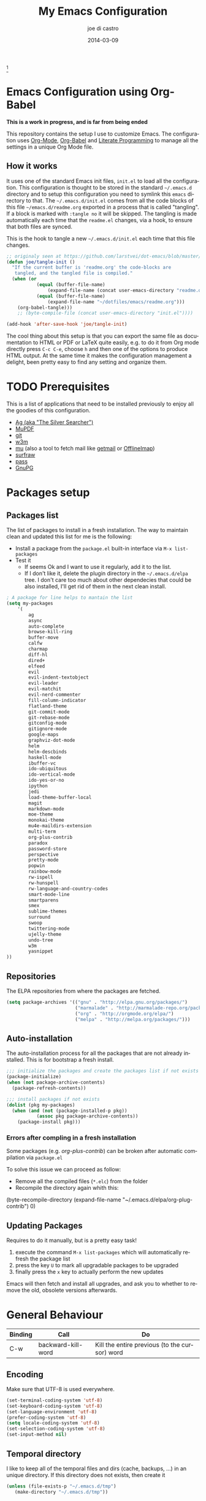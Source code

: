 #+TITLE:     My Emacs Configuration
#+AUTHOR:    joe di castro
#+EMAIL:     joe@joedicastro.com
#+DATE:      2014-03-09
#+LANGUAGE:  en
#+OPTIONS: toc:nil
#+PROPERTY: header-args :tangle init.el :comments org

#+ATTR_HTML: :width 110px
[[file:img/emacs.png]][fn:1]

* Emacs Configuration using Org-Babel

*This is a work in progress, and is far from being ended*

This repository contains the setup I use to customize Emacs. The
configuration uses [[http://orgmode.org/][Org-Mode]], [[http://orgmode.org/worg/org-contrib/babel/][Org-Babel]] and [[http://orgmode.org/worg/org-contrib/babel/intro.html#literate-programming][Literate Programming]] to
manage all the settings in a unique Org Mode file.

** How it works

It uses one of the standard Emacs init files, =init.el= to load all
the configuration. This configuration is thought to be stored in the
standard =~/.emacs.d= directory and to setup this configuration you
need to symlink this =emacs= directory to that. The
=~/.emacs.d/init.el= comes from all the code blocks of this file
=~/emacs.d/readme.org= exported in a process that is called
"tangling". If a block is marked with =:tangle no= it will be
skipped. The tangling is made automatically each time that the
=readme.el= changes, via a hook, to ensure that both files are synced.

This is the hook to tangle a new =~/.emacs.d/init.el= each time that
this file changes.

#+BEGIN_SRC emacs-lisp
    ;; originaly seen at https://github.com/larstvei/dot-emacs/blob/master/init.org
    (defun joe/tangle-init ()
      "If the current buffer is 'readme.org' the code-blocks are
       tangled, and the tangled file is compiled."
      (when (or
               (equal (buffer-file-name)
                   (expand-file-name (concat user-emacs-directory "readme.org")))
               (equal (buffer-file-name)
                   (expand-file-name "~/dotfiles/emacs/readme.org")))
        (org-babel-tangle)))
        ;; (byte-compile-file (concat user-emacs-directory "init.el"))))

    (add-hook 'after-save-hook 'joe/tangle-init)
#+END_SRC

The cool thing about this setup is that you can export the same file
as documentation to HTML or PDF or LaTeX quite easily, e.g. to do it
from Org mode directly press =C-c C-e=, choose =h= and then one of the
options to produce HTML output. At the same time it makes the
configuration management a delight, been pretty easy to find any
setting and organize them.

#+TOC: headlines 4
* TODO Prerequisites

This is a list of applications that need to be installed previously to
enjoy all the goodies of this configuration.

- [[http://geoff.greer.fm/2011/12/27/the-silver-searcher-better-than-ack][Ag (aka "The Silver Searcher")]]
- [[http://www.mupdf.com/][MuPDF]]
- [[http://git-scm.com/][git]]
- [[http://w3m.sourceforge.net/][w3m]]
- [[https://github.com/djcb/mu][mu]] (also a tool to fetch mail like [[http://pyropus.ca/software/getmail/][getmail]] or [[http://offlineimap.org/][OfflineImap]])
- [[http://surfraw.alioth.debian.org/][surfraw]]
- [[http://www.zx2c4.com/projects/password-store/][pass]]
- [[https://www.gnupg.org/][GnuPG]]

* Packages setup
** Packages list

The list of packages to install in a fresh installation. The way to
maintain clean and updated this list for me is the following:

- Install a package from the =package.el= built-in interface via =M-x list-packages=
- Test it
  - If seems Ok and I want to use it regularly, add it to the list.
  - If I don't like it, delete the plugin directory in the =~/.emacs.d/elpa= tree.
    I don't care too much about other dependecies that could be also
    installed, I'll get rid of them in the next clean install.

#+BEGIN_SRC emacs-lisp
    ; A package for line helps to mantain the list
    (setq my-packages
        '(
            ag
            async
            auto-complete
            browse-kill-ring
            buffer-move
            calfw
            charmap
            diff-hl
            dired+
            elfeed
            evil
            evil-indent-textobject
            evil-leader
            evil-matchit
            evil-nerd-commenter
            fill-column-indicator
            flatland-theme
            git-commit-mode
            git-rebase-mode
            gitconfig-mode
            gitignore-mode
            google-maps
            graphviz-dot-mode
            helm
            helm-descbinds
            haskell-mode
            ibuffer-vc
            ido-ubiquitous
            ido-vertical-mode
            ido-yes-or-no
            ipython
            jedi
            load-theme-buffer-local
            magit
            markdown-mode
            moe-theme
            monokai-theme
            mu4e-maildirs-extension
            multi-term
            org-plus-contrib
            paradox
            password-store
            perspective
            pretty-mode
            popwin
            rainbow-mode
            rw-ispell
            rw-hunspell
            rw-language-and-country-codes
            smart-mode-line
            smartparens
            smex
            sublime-themes
            surround
            swoop
            twittering-mode
            ujelly-theme
            undo-tree
            w3m
            yasnippet
    ))
#+END_SRC

** Repositories

The ELPA repositories from where the packages are fetched.

#+BEGIN_SRC emacs-lisp
    (setq package-archives '(("gnu" . "http://elpa.gnu.org/packages/")
                             ("marmalade" . "http://marmalade-repo.org/packages/")
                             ("org" . "http://orgmode.org/elpa/")
                             ("melpa" . "http://melpa.org/packages/")))
#+END_SRC

** Auto-installation

The auto-installation process for all the packages that are not
already installed. This is for bootstrap a fresh install.

#+BEGIN_SRC emacs-lisp
    ;;; initialize the packages and create the packages list if not exists
    (package-initialize)
    (when (not package-archive-contents)
      (package-refresh-contents))

    ;;; install packages if not exists
    (dolist (pkg my-packages)
      (when (and (not (package-installed-p pkg))
               (assoc pkg package-archive-contents))
        (package-install pkg)))
#+END_SRC

*** Errors after compling in a fresh installation

   Some packages (e.g. /org-plus-contrib/) can be broken after
   automatic compilation via =package.el=

   To solve this issue we can proceed as follow:

   - Remove all the compiled files (=*.elc=) from the folder
   - Recompile the directory again whith this:

#+BEGIN_EXAMPLE emacs-lisp
    (byte-recompile-directory (expand-file-name "~/.emacs.d/elpa/org-plug-contrib") 0)
#+END_EXAMPLE

** Updating Packages

Requires to do it manually, but is a pretty easy task!

1. execute the command =M-x list-packages= which will automatically refresh the package list
2. press the key =U= to mark all upgradable packages to be upgraded
3. finally press the =x= key to actually perform the new updates

Emacs will then fetch and install all upgrades, and ask you to whether
to remove the old, obsolete versions afterwards.

* General Behaviour

| Binding | Call               | Do                                            |
|---------+--------------------+-----------------------------------------------|
| C-w     | backward-kill-word | Kill the entire previous (to the cursor) word |

** Encoding

Make sure that UTF-8 is used everywhere.

#+BEGIN_SRC emacs-lisp
    (set-terminal-coding-system 'utf-8)
    (set-keyboard-coding-system 'utf-8)
    (set-language-environment 'utf-8)
    (prefer-coding-system 'utf-8)
    (setq locale-coding-system 'utf-8)
    (set-selection-coding-system 'utf-8)
    (set-input-method nil)
#+END_SRC

** Temporal directory

I like to keep all of the temporal files and dirs (cache, backups,
...) in an unique directory. If this directory does not exists, then
create it

#+BEGIN_SRC emacs-lisp
     (unless (file-exists-p "~/.emacs.d/tmp")
        (make-directory "~/.emacs.d/tmp"))
#+END_SRC

** Disable auto-save files

I prefer to use a undo-tree with branches that store auto-save files.

#+BEGIN_SRC emacs-lisp
    (setq auto-save-default nil)
    (setq auto-save-list-file-prefix nil)
#+END_SRC

** Disable Backups

Because I'm using gpg to authetication and encrypt/sign files, is more
secure don't have a plaint text backup of those files. Use a DVCS and
backup your files regularly, for God's sake!

#+BEGIN_SRC emacs-lisp
    (setq make-backup-files nil)
#+END_SRC

** History

Maintain a history of past actions.

#+BEGIN_SRC emacs-lisp
    (setq savehist-file "~/.emacs.d/tmp/history")
    (setq-default history-length 1000)
    (savehist-mode t)
    (setq savehist-save-minibuffer-history 1)
    (setq savehist-additional-variables
          '(kill-ring
            search-ring
            regexp-search-ring))
#+END_SRC

** Show matching parenthesis

Show the matching parenthesis when the cursor is above one of them.

#+BEGIN_SRC emacs-lisp
    (setq show-paren-delay 0)
    (show-paren-mode t)
#+END_SRC

** Toggle show trailing white-spaces

Show/hide the trailing white-spaces in the buffer.

#+BEGIN_SRC emacs-lisp
    ;; from http://stackoverflow.com/a/11701899/634816
    (defun joe/toggle-show-trailing-whitespace ()
      "Toggle show-trailing-whitespace between t and nil"
      (interactive)
      (setq show-trailing-whitespace (not show-trailing-whitespace)))
#+END_SRC

** Always indent with spaces

No more tabs, please, use damn spaces, for God's sake!

#+BEGIN_SRC emacs-lisp
    (setq-default indent-tabs-mode nil)
    (setq-default default-tab-width 4)
#+END_SRC

** Replace yes/no questions with y/n

Less keystrokes, I already press enough keys along the day.

#+BEGIN_SRC emacs-lisp
    (fset 'yes-or-no-p 'y-or-n-p)
#+END_SRC

** Mondays are the first day of the week (for M-x calendar)

Set the calendar to my country's calendar standards

#+BEGIN_SRC emacs-lisp
    (setq-default calendar-week-start-day 1)
    (setq calendar-latitude 43.36)
    (setq calendar-longitude 8.38)
    (setq calendar-location-name "A Coruña, Spain")
#+END_SRC

** Use undo-tree for better undo

Emacs's undo system allows you to recover any past state of a buffer
(the standard undo/redo system loses any "redoable" states whenever
you make an edit). However, Emacs's solution, to treat "undo" itself
as just another editing action that can be undone, can be confusing
and difficult to use.

Both the loss of data with standard undo/redo and the confusion of
Emacs' undo stem from trying to treat undo history as a linear
sequence of changes. =undo-tree-mode= instead treats undo history as
what it is: a branching tree of changes (the same system that Vim has
had for some time now). This makes it substantially easier to undo and
redo any change, while preserving the entire history of past states.

#+BEGIN_SRC emacs-lisp
    (require 'undo-tree)
    (setq undo-tree-visualizer-diff t)
    (setq undo-tree-history-directory-alist '(("." . "~/.emacs.d/tmp/undo")))
    (setq undo-tree-visualizer-timestamps t)
    (global-undo-tree-mode)
#+END_SRC

** Recent files

Recentf is a minor mode that builds a list of recently opened
files. This list is is automatically saved across Emacs sessions. You
can then access this list through a menu.

#+BEGIN_SRC emacs-lisp
    (require 'recentf)
    (setq recentf-save-file "~/.emacs.d/tmp/recentf")
    (recentf-mode t)
    (setq recentf-max-saved-items 50)
#+END_SRC

** Keep session between emacs runs (Desktop)

Desktop Save Mode is a feature to save the state of Emacs from one
session to another.

#+BEGIN_SRC emacs-lisp
    (require 'desktop)
    (setq desktop-path '("~/.emacs.d/tmp/"))
    (setq desktop-dirname "~/.emacs.d/tmp/")
    (setq desktop-base-file-name "emacs-desktop")
    (setq desktop-globals-to-save
          (append '((extended-command-history . 50)
                    (file-name-history . 200)
                    (grep-history . 50)
                    (compile-history . 50)
                    (minibuffer-history . 100)
                    (query-replace-history . 100)
                    (read-expression-history . 100)
                    (regexp-history . 100)
                    (regexp-search-ring . 100)
                    (search-ring . 50)
                    (shell-command-history . 50)
                    tags-file-name
                    register-alist)))
    (desktop-save-mode 1)
#+END_SRC

** Remove beep

Remove the annoying beep.

#+BEGIN_SRC emacs-lisp
    (setq visible-bell t)
#+END_SRC

** Winner-mode

Winner mode lets you revert to a previous windows configuration.

| Binding | Call        | Do                                                                  |
|---------+-------------+---------------------------------------------------------------------|
| C-c ←   | winner-undo | Switch back to an earlier window configuration saved by Winner mode |
| C-c →   | winner-redo | Restore a more recent window configuration saved by Winner mode     |

#+BEGIN_SRC emacs-lisp
    (winner-mode t)
#+END_SRC

** Open large files

Warn only when opening files bigger than 100MB

#+BEGIN_SRC emacs-lisp
    (setq large-file-warning-threshold 100000000)
#+END_SRC

** Save cursor position across sessions

Save the cursor position for every file you opened. So, next
time you open the file, the cursor will be at the position you last
opened it.

#+BEGIN_SRC emacs-lisp
    (require 'saveplace)
    (setq save-place-file (concat user-emacs-directory "tmp/saveplace.el") )
    (setq-default save-place t)
#+END_SRC

** Tramp

Store the Tramp history in the temporal directory.

#+BEGIN_SRC emacs-lisp
  (setq tramp-persistency-file-name (concat user-emacs-directory "tmp/tramp"))
#+END_SRC

** Bookmarks

Store the Bookmarks file in the temporal directory.

#+BEGIN_SRC emacs-lisp
  (setq bookmark-default-file (concat user-emacs-directory "tmp/bookmarks"))
#+END_SRC

** SemanticDB

Store the SemanticDB files in the temporal directory.

#+BEGIN_SRC emacs-lisp
  (setq semanticdb-default-save-directory (concat user-emacs-directory "tmp/semanticdb"))
#+END_SRC

** Url

Store the url files in the temporal directory.

#+BEGIN_SRC emacs-lisp
  (setq url-configuration-directory (concat user-emacs-directory "tmp/url"))
#+END_SRC

** eshell

Store the eshell files in the temporal directory.

#+BEGIN_SRC emacs-lisp
  (setq eshell-directory-name (concat user-emacs-directory "tmp/eshell" ))
#+END_SRC

** Kill internal processes via the =list process= buffer

Add a functionality to be able to kill process directly in the =list process'= buffer

#+BEGIN_src emacs-lisp
;; seen at http://stackoverflow.com/a/18034042
    (define-key process-menu-mode-map (kbd "C-c k") 'joe/delete-process-at-point)

    (defun joe/delete-process-at-point ()
      (interactive)
      (let ((process (get-text-property (point) 'tabulated-list-id)))
        (cond ((and process
                    (processp process))
               (delete-process process)
               (revert-buffer))
              (t
               (error "no process at point!")))))
#+END_src

** TODO Use ibuffer by default

Ibuffer is an advanced replacement for BufferMenu, which lets you
operate on buffers much in the same manner as Dired.

#+BEGIN_SRC emacs-lisp
    (defalias 'list-buffers 'ibuffer)
#+END_SRC

*** User ibuffer-vc by default

[[https://github.com/purcell/ibuffer-vc][ibuffer-vc]] show the buffers grouped by the associated version control
project.

#+BEGIN_SRC emacs-lisp
    (add-hook 'ibuffer-hook
        (lambda ()
            (ibuffer-vc-set-filter-groups-by-vc-root)
            (unless (eq ibuffer-sorting-mode 'alphabetic)
                (ibuffer-do-sort-by-alphabetic))))


    (setq ibuffer-formats
        '((mark modified read-only vc-status-mini " "
            (name 18 18 :left :elide)
            " "
            (size 9 -1 :right)
            " "
            (mode 16 16 :left :elide)
            " "
            (vc-status 16 16 :left)
            " "
            filename-and-process)))
#+END_SRC

* Aesthetics

You don't only want to have a beast to edit, you want a good looking
one too!

** Remove the welcome screen

The welcome screen is for guests only, I'm in home now!

#+BEGIN_SRC emacs-lisp
    (setq inhibit-startup-screen t)
#+END_SRC

** Remove the message in the scratch buffer

Idem as above for the same reasons.

#+BEGIN_SRC emacs-lisp
    (setq initial-scratch-message "")
#+END_SRC

** A cleaner frame

I prefer more screen space and less annoying menus, bars and scroll
bars.

*** Hide the menu bar

#+BEGIN_SRC emacs-lisp
    (menu-bar-mode -1)
#+END_SRC

*** Hide the tool bar

#+BEGIN_SRC emacs-lisp
    (tool-bar-mode -1)
#+END_SRC

*** Hide the scroll bar

#+BEGIN_SRC emacs-lisp
    (scroll-bar-mode -1)
#+END_SRC

** Color Theme

Here I define the default theme, a total subjective decision, of
course.

*Remember: when testing a new theme, disable before the current one*

#+BEGIN_SRC emacs-lisp
    (load-theme 'monokai t)
#+END_SRC

** Mode Line

Settings for the mode line

*** Show the column number

#+BEGIN_SRC emacs-lisp
     (column-number-mode t)
#+END_SRC

*** Show the buffer size (bytes)

#+BEGIN_SRC emacs-lisp
    (setq size-indication-mode t)
#+END_SRC

*** Show the current function

This is very useful in programming and also to see the headers in
outlines modes.

#+BEGIN_SRC emacs-lisp
    (which-function-mode 1)
#+END_SRC

*** Smart mode line

This package shows a very nice and very informativa mode line.

#+BEGIN_SRC emacs-lisp
    ;; to avoid the annoying confirmation question at the beginning
    (custom-set-variables
     '(custom-safe-themes
        (quote
          ("6a37be365d1d95fad2f4d185e51928c789ef7a4ccf17e7ca13ad63a8bf5b922f" default))))

    ;;; smart-mode-line
    (require 'smart-mode-line)
    (setq sml/mode-width 'full)
    (setq sml/name-width 30)
    (setq sml/shorten-modes t)
    (sml/setup)
#+END_SRC

** Font

The font to use. I choose monospace and /Dejavu Sans Mono/ because is
an open font and has the best Unicode support, and looks very fine to me too!

#+BEGIN_SRC emacs-lisp
    (set-face-attribute 'default nil :family "Dejavu Sans Mono" :height 110)
#+END_SRC

*** Font Fallback for Unicode

Set a font with great support for Unicode Symbols
to fallback in those case where certain Unicode glyphs are
missing in the current font.

#+BEGIN_SRC emacs-lisp
    (set-fontset-font "fontset-default" nil
                      (font-spec :size 20 :name "Symbola"))
#+END_SRC

** Cursor not blinking

The blinking cursor is pretty annoying, so disable it.

#+BEGIN_SRC emacs-lisp
    (blink-cursor-mode -1)
#+END_SRC

** Highlight the current line

To help us to locate where the cursor is.

#+BEGIN_SRC emacs-lisp
    (global-hl-line-mode 1)
#+END_SRC

** Show empty lines

This option show the empty lines at the end (bottom) of the buffer.

#+BEGIN_SRC emacs-lisp
    (toggle-indicate-empty-lines)
#+END_SRC

** Pretty mode

Use mathematical *Unicode* /symbols/ instead of expressions or keywords in
some programming languages

#+BEGIN_SRC emacs-lisp
    (global-pretty-mode t)
#+END_SRC

** Better line numbers

Display a more appealing line numbers.

#+BEGIN_SRC emacs-lisp
    ; 2014-04-04: Holy moly its effort to get line numbers like vim!
    ; http://www.emacswiki.org/emacs/LineNumbers#toc6
    (unless window-system
      (add-hook 'linum-before-numbering-hook
    (lambda ()
    (setq-local linum-format-fmt
    (let ((w (length (number-to-string
    (count-lines (point-min) (point-max))))))
    (concat "%" (number-to-string w) "d"))))))

    (defun joe/linum-format-func (line)
      (concat
       (propertize (format linum-format-fmt line) 'face 'linum)
       (propertize " " 'face 'linum)))

    (unless window-system
      (setq linum-format 'joe/linum-format-func))
#+END_SRC

** Show fill column

Toggle the vertical column that indicates the fill threshold.

#+BEGIN_SRC emacs-lisp
    (require 'fill-column-indicator)
    (fci-mode)
    (setq fci-rule-column 79)
#+END_SRC

** More thinner window divisions

The default windows divisions are more uglier than sin.

#+BEGIN_SRC emacs-lisp
    (fringe-mode '(1 . 1))
#+END_SRC

* Edition

Some general edition improvements.

** TODO Auto-completion

Auto Complete Mode (aka =auto-complete.el=, =auto-complete-mode=) is a
extension that automates and advances completion-system.

#+BEGIN_SRC emacs-lisp
    (require 'auto-complete)
    (global-auto-complete-mode)
    (setq ac-use-menu-map t)
    ;; Default settings
    (define-key ac-menu-map "\C-n" 'ac-next)
    (define-key ac-menu-map "\C-p" 'ac-previous)
    (setq ac-ignore-case 'smart)
    (setq ac-auto-start 2)
    (ac-flyspell-workaround)
#+END_SRC

*** enable it globally

Make it available everywhere.

#+BEGIN_SRC emacs-lisp
    ;; dirty fix for having AC everywhere
    (define-globalized-minor-mode real-global-auto-complete-mode
      auto-complete-mode (lambda ()
                           (if (not (minibufferp (current-buffer)))
                             (auto-complete-mode 1))
                           ))
    (real-global-auto-complete-mode t)
#+END_SRC

*** auto-complete file

The file where store the history of auto-complete.

#+BEGIN_SRC emacs-lisp
(setq ac-comphist-file (concat user-emacs-directory
             "temp/ac-comphist.dat"))
#+END_SRC

** Delete after insertion over selection

Delete the previous selection when overrides it with a new insertion.

#+BEGIN_SRC emacs-lisp
    (delete-selection-mode)
#+END_SRC

** TODO Basic indentation

#+BEGIN_SRC emacs-lisp
    (setq-default c-basic-offset 4)
#+END_SRC

** Smartparens

Minor mode for Emacs that deals with parens pairs and tries to be
smart about it.

#+BEGIN_SRC emacs-lisp
    (require 'smartparens-config)
    (smartparens-global-mode)
#+END_SRC

** Backward-kill-word as alternative to Backspace

Kill the entire word instead of hitting Backspace key several
times. To do this will bind the =backward-kill-region= function to the
=C-w= key combination

#+BEGIN_SRC emacs-lisp
    (global-set-key "\C-w" 'backward-kill-word)
#+END_SRC

*** Rebind the original C-w binding

Now we reasigne the original binding to that combination to a new one

#+BEGIN_SRC emacs-lisp
    (global-set-key "\C-x\C-k" 'kill-region)
    (global-set-key "\C-c\C-k" 'kill-region)
#+END_SRC

** Spell checking

Activate Spell Checking by default. Also use [[http://hunspell.sourceforge.net/][hunspell]] instead of
[[http://www.gnu.org/software/ispell/ispell.html][ispell]] as corrector.

#+BEGIN_SRC emacs-lisp
    ;; ;; Use hunspell instead of ispell
    (setq ispell-program-name "hunspell")
    (require 'rw-language-and-country-codes)
    (require 'rw-ispell)
    (require 'rw-hunspell)
    (setq ispell-dictionary "es_ES_hunspell")
    ;; The following is set via custom
    (custom-set-variables
     '(rw-hunspell-default-dictionary "es_ES_hunspell")
     '(rw-hunspell-dicpath-list (quote ("/usr/share/hunspell")))
     '(rw-hunspell-make-dictionary-menu t)
     '(rw-hunspell-use-rw-ispell t)
    )

    (defun joe/turn-on-spell-check ()
           (flyspell-mode 1))

    ;; enable spell-check in certain modes
    (add-hook 'markdown-mode-hook 'joe/turn-on-spell-check)
    (add-hook 'text-mode-hook 'joe/turn-on-spell-check)
    (add-hook 'org-mode-hook 'joe/turn-on-spell-check)
    (add-hook 'prog-mode-hook 'flyspell-prog-mode)
#+END_SRC

* Vim-like Features

For those who came from Vim is more easy to use something alike

** Use evil

[[https://gitorious.org/evil/pages/Home][Evil]] is an extensible vi layer for Emacs. It emulates the main
features of Vim, and provides facilities for writing custom
extensions.

| Binding | Call                     | Do                                                           |
|---------+--------------------------+--------------------------------------------------------------|
| C-z     | evil-emacs-state         | Toggle evil-mode                                             |

#+BEGIN_SRC emacs-lisp
    (setq evil-shift-width 4)
    (require 'evil)
    (evil-mode 1)
#+END_SRC

*** ESC quits almost everywhere

Gotten from [[http://stackoverflow.com/questions/8483182/emacs-evil-mode-best-practice][here]], trying to emulate the Vim behaviour

#+BEGIN_SRC emacs-lisp
    ;;; esc quits
    (define-key evil-normal-state-map [escape] 'keyboard-quit)
    (define-key evil-visual-state-map [escape] 'keyboard-quit)
    (define-key minibuffer-local-map [escape] 'minibuffer-keyboard-quit)
    (define-key minibuffer-local-ns-map [escape] 'minibuffer-keyboard-quit)
    (define-key minibuffer-local-completion-map [escape] 'minibuffer-keyboard-quit)
    (define-key minibuffer-local-must-match-map [escape] 'minibuffer-keyboard-quit)
    (define-key minibuffer-local-isearch-map [escape] 'minibuffer-keyboard-quit)
#+END_SRC

*** Move along windows

To move along windows more easily mimicking my Vim configuration

#+BEGIN_SRC emacs-lisp
    (require 'windmove)
    (define-key evil-normal-state-map "\C-j" 'windmove-down)
    (define-key evil-normal-state-map "\C-k" 'windmove-up)
    (define-key evil-normal-state-map "\C-h" 'windmove-left)
    (define-key evil-normal-state-map "\C-l" 'windmove-right)
    (define-key evil-motion-state-map "\C-j" 'windmove-down)
    (define-key evil-motion-state-map "\C-k" 'windmove-up)
    (define-key evil-motion-state-map "\C-h" 'windmove-left)
    (define-key evil-motion-state-map "\C-l" 'windmove-right)
#+END_SRC

*** Buffer movements

To move the buffers between windows easily.

#+BEGIN_SRC emacs-lisp
    (require 'buffer-move)
    (define-key evil-normal-state-map (kbd "C-M-j") 'buf-move-down)
    (define-key evil-normal-state-map (kbd "C-M-k") 'buf-move-up)
    (define-key evil-normal-state-map (kbd "C-M-h") 'buf-move-left)
    (define-key evil-normal-state-map (kbd "C-M-l") 'buf-move-right)
    (define-key evil-motion-state-map (kbd "C-M-j") 'buf-move-down)
    (define-key evil-motion-state-map (kbd "C-M-k") 'buf-move-up)
    (define-key evil-motion-state-map (kbd "C-M-h") 'buf-move-left)
    (define-key evil-motion-state-map (kbd "C-M-l") 'buf-move-right)
#+END_SRC

*** Window resize

Resize windows in a easy way.

#+BEGIN_SRC emacs-lisp
    (define-key evil-normal-state-map (kbd "C-S-j") 'shrink-window)
    (define-key evil-normal-state-map (kbd "C-S-k") 'enlarge-window)
    (define-key evil-normal-state-map (kbd "C-S-h") 'shrink-window-horizontally)
    (define-key evil-normal-state-map (kbd "C-S-l") 'enlarge-window-horizontally)
    (define-key evil-motion-state-map (kbd "C-S-j") 'shrink-window)
    (define-key evil-motion-state-map (kbd "C-S-k") 'enlarge-window)
    (define-key evil-motion-state-map (kbd "C-S-h") 'shrink-window-horizontally)
    (define-key evil-motion-state-map (kbd "C-S-l") 'enlarge-window-horizontally)
#+END_SRC

*** TODO Org-mode customization

Custom bindings for /Org-mode/.

#+BEGIN_SRC emacs-lisp
    (evil-define-key 'normal org-mode-map (kbd "TAB") 'org-cycle)
    (evil-define-key 'normal org-mode-map (kbd "SPC") 'org-cycle)
    (evil-define-key 'normal org-mode-map (kbd "H") 'org-metaleft)
    (evil-define-key 'normal org-mode-map (kbd "L") 'org-metaright)
    (evil-define-key 'normal org-mode-map (kbd "K") 'org-metaup)
    (evil-define-key 'normal org-mode-map (kbd "J") 'org-metadown)
    (evil-define-key 'normal org-mode-map (kbd "U") 'org-shiftmetaleft)
    (evil-define-key 'normal org-mode-map (kbd "I") 'org-shiftmetaright)
    (evil-define-key 'normal org-mode-map (kbd "O") 'org-shiftmetaup)
    (evil-define-key 'normal org-mode-map (kbd "P") 'org-shiftmetadown)
    (evil-define-key 'normal org-mode-map (kbd "t")   'org-todo)
    (evil-define-key 'normal org-mode-map (kbd "-")   'org-cycle-list-bullet)

    (evil-define-key 'insert org-mode-map (kbd "C-c .")
      '(lambda () (interactive) (org-time-stamp-inactive t)))
#+END_SRC

*** Elfeed customization

Custom bindings for Elfeed.

#+BEGIN_SRC emacs-lisp
    ; elfeed-search
    (evil-define-key 'normal elfeed-search-mode-map (kbd "q") 'quit-window)
    (evil-define-key 'normal elfeed-search-mode-map (kbd "a") 'elfeed-search-update--force)
    (evil-define-key 'normal elfeed-search-mode-map (kbd "A") 'elfeed-update)
    (evil-define-key 'normal elfeed-search-mode-map (kbd "s") 'elfeed-search-live-filter)
    (evil-define-key 'normal elfeed-search-mode-map (kbd "RET") 'elfeed-search-show-entry)
    (evil-define-key 'normal elfeed-search-mode-map (kbd "o") 'elfeed-search-browse-url)
    (evil-define-key 'normal elfeed-search-mode-map (kbd "y") 'elfeed-search-yank)
    (evil-define-key 'normal elfeed-search-mode-map (kbd "r") 'elfeed-search-untag-all-unread)
    (evil-define-key 'normal elfeed-search-mode-map (kbd "u") 'elfeed-search-tag-all-unread)
    (evil-define-key 'normal elfeed-search-mode-map (kbd "+") 'elfeed-search-tag-all)
    (evil-define-key 'normal elfeed-search-mode-map (kbd "-") 'elfeed-search-untag-all)
    (evil-define-key 'normal elfeed-search-mode-map (kbd "E") (lambda() (interactive)(find-file "~/.emacs.d/elfeed.el.gpg")))
    ; elfeed-show
    (evil-define-key 'normal elfeed-show-mode-map (kbd "q") 'elfeed-kill-buffer)
    (evil-define-key 'normal elfeed-show-mode-map (kbd "g") 'elfeed-show-refresh)
    (evil-define-key 'normal elfeed-show-mode-map (kbd "n") 'elfeed-show-next)
    (evil-define-key 'normal elfeed-show-mode-map (kbd "p") 'elfeed-show-prev)
    (evil-define-key 'normal elfeed-show-mode-map (kbd "o") 'elfeed-show-visit)
    (evil-define-key 'normal elfeed-show-mode-map (kbd "y") 'elfeed-show-yank)
    (evil-define-key 'normal elfeed-show-mode-map (kbd "u") (elfeed-expose #'elfeed-show-tag 'unread))
    (evil-define-key 'normal elfeed-show-mode-map (kbd "+") 'elfeed-show-tag)
    (evil-define-key 'normal elfeed-show-mode-map (kbd "-") 'elfeed-show-untag)
    (evil-define-key 'normal elfeed-show-mode-map (kbd "SPC") 'scroll-up)
    (evil-define-key 'normal elfeed-show-mode-map (kbd "S-SPC") 'scroll-down)
#+END_SRC

*** Disable it in certain modes

#+BEGIN_SRC emacs-lisp
;  (evil-set-initial-state 'elfeed-search-mode 'emacs)
;  (evil-set-initial-state 'elfeed-show-mode 'emacs)
#+END_SRC

** evil-leader

[[https://github.com/cofi/evil-leader][Evil Leader]] provides the =<leader>= feature from Vim that provides an
easy way to bind keys under a variable prefix key. For an experienced
Emacs User it is nothing more than a convoluted key map, but for a
Evil user coming from Vim it means an easier start.

| Binding | Call                                | Do                                                              |
|---------+-------------------------------------+-----------------------------------------------------------------|
| ,0      | org-agenda                          | Call the org-mode agenda                                        |
| ,5      | elfeed                              | Open Elfeed to read Atom/RSS entries                            |
| ,6      | twit                                | Open twittering-mode for an interface for twitter               |
| ,7      | mu4e                                | Start mu4e (email client)                                       |
| ,8      | org-capture                         | Call the org-mode capture                                       |
| ,9      | cfw:open-org-calendar               | Open the month calendar for org-mode                            |
| ,a      | ag                                  | Do a regex search using ag (The Silver Searcher)                |
| ,b      | ido-switch-buffer                   | Switch buffer                                                   |
| ,B      | ibuffer                             | Switch buffer using ibuffer                                     |
| ,c      | evilnc-comment-or-uncomment-lines   | Comment/Uncomment lines                                         |
| ,d      | dired                               | Call dired                                                      |
| ,ef     | variable-pitch-mode                 | Toggle variable/fixed space font                                |
| ,eh     | whitespace-mode                     | Show/Hide hidden chars                                          |
| ,et     | joe/toggle-show-trailing-whitespace | Show/Hide trailing whitespace                                   |
| ,ew     | whitespace-cleanup                  | Remove trailing whitespaces                                     |
| ,ec     | fci-mode                            | Show/hide fill column                                           |
| ,f      | swoop                               | Search through words within the current buffer                  |
| ,F      | swoop-multi                         | Search words across currently opened multiple buffers           |
| ,g      | magit-status                        | Call Magit                                                      |
| ,i      | browse-kill-ring                    | Choose between previous yanked pieces of text                   |
| ,k      | delete-window                       | Close a window                                                  |
| ,K      | kill-buffer                         | Kill a buffer                                                   |
| ,l      | linum-mode                          | Show/Hide line numbers                                          |
| ,m      | smex                                | Call smex (to execute a command)                                |
| ,M      | smex-major-mode-commands            | Idem as above but limited to the current major mode commands    |
| ,o      | find-file                           | Open a file                                                     |
| ,O      | helm-recentf                        | Open a recent opened file                                       |
| ,q      | helm-surfraw                        | Search the web using [[http://surfraw.alioth.debian.org/][Surfraw]]                                    |
| ,``     | save-buffers-kill-terminal          | Exit Emacs                                                      |
| ,s      | split-window-vertically             | Split the selected window into two windows, one above the other |
| ,t      | helm-semantic-or-imenu              | See the file tags                                               |
| ,u      | undo-tree-visualize                 | Visualize the current buffer's undo tree                        |
| ,v      | split-window-horizontally           | Split the selected window into two side-by-side windows         |
| ,w      | save-buffer                         | Save current buffer in visited file if modified                 |
| ,x      | multi-term                          | Create new term buffer                                          |
| ,X      | multi-term-next                     | Go to the next term buffer                                      |
| ,z      | delete-other-windows                | Make a Zoom (delete all the other windows)                      |

#+BEGIN_SRC emacs-lisp
  (require 'evil-leader)
  (global-evil-leader-mode)
  (setq evil-leader/in-all-states 1)
  (evil-leader/set-leader ",")
  (evil-leader/set-key
    "0" 'org-agenda
    "5" 'elfeed
    "6" 'twit
    "7" 'mu4e
    "8" 'org-capture
    "9" 'cfw:open-org-calendar
    "a" 'ag
    "B" 'ibuffer
    "b" 'ido-switch-buffer
    "c" 'evilnc-comment-or-uncomment-lines
    "d" 'dired
    "ec" 'fci-mode
    "ef" 'variable-pitch-mode
    "eh" 'whitespace-mode
    "et" 'joe/toggle-show-trailing-whitespace
    "ew" 'whitespace-cleanup
    "f" 'swoop
    "F" 'swoop-multi
    "g" 'magit-status
    "i" 'browse-kill-ring
    "k" 'delete-window
    "K" 'kill-buffer
    "l" 'linum-mode
    "m" 'smex
    "M" 'smex-major-mode-commands
    "o" 'find-file
    "O" 'helm-recentf
    "q" 'helm-surfraw
    "``" 'save-buffers-kill-terminal
    "s" 'split-window-vertically
    "t" 'helm-semantic-or-imenu
    "u" 'undo-tree-visualize
    "v" 'split-window-horizontally
    "w" 'save-buffer
    "x" 'multi-term
    "X" 'multi-term-next
    "z" 'delete-other-windows
   )
#+END_SRC

** evil-indent-textobject

Textobject for evil based on indentation, [[https://github.com/cofi/evil-indent-textobject][repository]]

#+BEGIN_SRC emacs-lisp
    (require 'evil-indent-textobject)
#+END_SRC

** evil-nerd-commenter

Comment/uncomment lines efficiently. Like Nerd Commenter in Vim
[[https://github.com/redguardtoo/evil-nerd-commenter][Repository]]

#+BEGIN_SRC emacs-lisp
    (require 'evil-nerd-commenter)
#+END_SRC

** evil-surround

Use the [[https://github.com/timcharper/evil-surround][Surround]] plugin, the equivalent to the Vim one.

#+BEGIN_SRC emacs-lisp
    (require 'surround)
    (global-surround-mode 1)
#+END_SRC

** change cursor color depending on mode
   
#+BEGIN_SRC emacs-lisp
  (setq evil-emacs-state-cursor '("red" box))
  (setq evil-normal-state-cursor '("lawn green" box))
  (setq evil-visual-state-cursor '("orange" box))
  (setq evil-insert-state-cursor '("deep sky blue" bar))
  (setq evil-replace-state-cursor '("red" bar))
  (setq evil-operator-state-cursor '("red" hollow))
#+END_SRC
   
* Browser

#+BEGIN_SRC emacs-lisp
;    (setq browse-url-browser-function 'w3m-browse-url)
;    (autoload 'w3m-browse-url "w3m" "Ask a WWW browser to show a URL." t)
    (setq browse-url-browser-function 'browse-url-generic
           browse-url-generic-program "firefox")
    (setq w3m-default-display-inline-images t)
#+END_SRC

* Org-Mode

** Org-mode settings

*** Enable Org Mode

#+BEGIN_SRC emacs-lisp
    (require 'org)
#+END_SRC

*** TODO Org-mode modules

Set the modules enabled by default

#+BEGIN_SRC emacs-lisp
    (setq org-modules '(
        org-bbdb
        org-bibtex
        org-docview
        org-mhe
        org-rmail
        org-w3m
        org-crypt
        org-protocol
        org-gnus
        org-info
        org-habit
        org-irc
        org-annotate-file
        org-eval
        org-expiry
        org-man
        org-panel
        org-toc
    ))
#+END_SRC

*** Set default directories

#+BEGIN_SRC emacs-lisp
    (setq org-directory "~/org")
    (setq org-default-notes-file (concat org-directory "/notes.org"))
#+END_SRC

*** Highlight code blocks syntax

#+BEGIN_SRC emacs-lisp
    (setq org-src-fontify-natively t)
    (setq org-src-tab-acts-natively t)
    (add-to-list 'org-src-lang-modes (quote ("dot" . graphviz-dot)))
#+END_SRC

*** Tasks management

**** Record date and time when a task is marked as DONE

#+BEGIN_SRC emacs-lisp
    (setq org-log-done t)
#+END_SRC

**** Detect idle time when clock is running

#+BEGIN_SRC emacs-lisp
    (setq org-clock-idle-time 10)
#+END_SRC

*** Agenda & diary

**** Include diary entries
#+BEGIN_SRC emacs-lisp
    (setq org-agenda-include-diary t)
#+END_SRC

**** Agenda files
#+BEGIN_SRC emacs-lisp
    (setq org-agenda-files '("~/org"))
#+END_SRC

*** Third Apps

**** Configure the external apps to open files
#+BEGIN_SRC emacs-lisp
     (setq org-file-apps
        '(("\\.pdf\\'" . "zathura %s")
          ("\\.gnumeric\\'" . "gnumeric %s")))
#+END_SRC

*** Protect hidden trees for being inadvertily edited

#+BEGIN_SRC emacs-lisp
    (setq org-catch-invisible-edits 'error)
    (setq org-ctrl-k-protect-subtree 'error)
#+END_SRC

*** Show images inline

Only works in GUI, but is a nice feature to have

#+BEGIN_SRC emacs-lisp
    (when (window-system)
        (setq org-startup-with-inline-images t))
#+END_SRC

**** Limit images width

#+BEGIN_SRC emacs-lisp
    (setq org-image-actual-width '(800))
#+END_SRC
** Org-Babel

[[http://orgmode.org/worg/org-contrib/babel/][Babel]] is Org-mode's ability to execute source code within Org-mode documents.

#+BEGIN_SRC emacs-lisp
    ;; languages supported
    (org-babel-do-load-languages
     (quote org-babel-load-languages)
     (quote (
            (calc . t)
            (clojure . t)
            (ditaa . t)
            (dot . t)
            (emacs-lisp . t)
            (gnuplot . t)
            (latex . t)
            (ledger . t)
            (octave . t)
            (org . t)
            (makefile . t)
            (plantuml . t)
            (python . t)
            (R . t)
            (ruby . t)
            (sh . t)
            (sqlite . t)
            (sql . nil))))
    (setq org-babel-python-command "python2")
#+END_SRC

*** Refresh images after execution

#+BEGIN_SRC emacs-lisp
    (add-hook 'org-babel-after-execute-hook 'org-redisplay-inline-images)
#+END_SRC

*** Don't ask confirmation to execute "safe" languages

#+BEGIN_SRC emacs-lisp
    (defun joe/org-confirm-babel-evaluate (lang body)
                (and (not (string= lang "ditaa"))
                     (not (string= lang "dot"))
                     (not (string= lang "gnuplot"))
                     (not (string= lang "ledger"))
                     (not (string= lang "plantuml"))))
    (setq org-confirm-babel-evaluate 'joe/org-confirm-babel-evaluate)
#+END_SRC

** Org-location-google-maps

The google-maps Emacs extension allows to display Google Maps directly
inside Emacs and integrate them in org-mode as addresses.

#+BEGIN_SRC emacs-lisp
    (require 'google-maps)
    (require 'org-location-google-maps)
#+END_SRC

** Org-capture

Capture lets you quickly store notes with little interruption of your
work flowCapture lets you quickly store notes with little interruption
of your work flow

*** Org-protocol

org-protocol intercepts calls from emacsclient to trigger custom
actions without external dependencies. Only one protocol has to be
configured with your external applications or the operating system, to
trigger an arbitrary number of custom actions.

To use it to capture web urls and notes from Firefox, install this
[[http://chadok.info/firefox-org-capture/][Firefox extension]]


#+BEGIN_SRC emacs-lisp
    (server-start)
    (require 'org-protocol)

    (setq org-protocol-default-template-key "w")
    (setq org-capture-templates
          (quote
           (("w" "Web captures" entry (file+headline "~/org/notes.org" "Web")
             "* %^{Title}    %^G\n\n  Source: %u, %c\n\n  %i"
             :empty-lines 1))))
#+END_SRC

*** Org-contacts

The org-contacts Emacs extension allows to manage your contacts using
Org-mode.

#+BEGIN_SRC emacs-lisp
  (require 'org-contacts)
  (setq org-contacts-file "~/org/contacts.org")
  (setq org-contacts-matcher "EMAIL<>\"\"|ALIAS<>\"\"|PHONE<>\"\"|ADDRESS<>\"\"|BIRTHDAY")

  (add-to-list 'org-capture-templates
    '("p" "Contacts" entry (file "~/org/contacts.org")
       "** %(org-contacts-template-name)
       :PROPERTIES:%(org-contacts-template-email)
       :END:"))
#+END_SRC

*** TODO Other captures

#+BEGIN_SRC emacs-lisp
    (add-to-list 'org-capture-templates
        '("t" "TODO" entry (file+headline "~/org/tasks.org" "Tasks")
           "* TODO %^{Task}  %^G\n   %?\n  %a"))
    (add-to-list 'org-capture-templates
        '("n" "Notes" entry (file+headline "~/org/notes.org" "Notes")
           "* %^{Header}  %^G\n  %u\n\n  %?"))
#+END_SRC

* Batteries
*** Calfw

[[https://github.com/kiwanami/emacs-calfw][Calfw]] program displays a calendar view in the Emacs buffer.

[[file:img/cfw_calendar.png]]
#+BEGIN_SRC emacs-lisp
    (require 'calfw)
    (require 'calfw-org)
#+END_SRC

**** Unicode chars for lines

#+BEGIN_SRC emacs-lisp
;; Unicode characters
(setq cfw:fchar-junction ?╋
      cfw:fchar-vertical-line ?┃
      cfw:fchar-horizontal-line ?━
      cfw:fchar-left-junction ?┣
      cfw:fchar-right-junction ?┫
      cfw:fchar-top-junction ?┯
      cfw:fchar-top-left-corner ?┏
      cfw:fchar-top-right-corner ?┓)
#+END_SRC

*** Smex

[[https://github.com/nonsequitur/smex][Smex]] is a M-x enhancement for Emacs. Built on top of IDO, it provides
a convenient interface to your recently and most frequently used
commands. And to all the other commands, too.

| Binding | Call                     | Do                                                           |
|---------+--------------------------+--------------------------------------------------------------|
| M-x     | smex                     | Calls a interactive command using smex                       |
| M-X     | smex-major-mode-commands | Idem as above but limited to the current major mode commands |

#+BEGIN_SRC emacs-lisp
    (require 'smex)
#+END_SRC

**** Set cache file

Smex keeps a file to save its state betweens Emacs sessions.
The default path is =~/.smex-items=

#+BEGIN_SRC emacs-lisp
    (setq smex-save-file "~/.emacs.d/tmp/smex-items")
#+END_SRC

**** Useful bindings & Delayed Initation

#+BEGIN_QUOTE
I install smex with the following code to make emacs startup a little
faster.  This delays initializing smex until it's needed. IMO, smex
should load without this hack.

Just have smex call =smex-initialize= when it's needed instead of
having the user do it. --[[http://www.emacswiki.org/emacs/Smex][LeWang on EmacsWiki]]
#+END_QUOTE

#+BEGIN_SRC emacs-lisp
(global-set-key [(meta x)] (lambda ()
                             (interactive)
                             (or (boundp 'smex-cache)
                                 (smex-initialize))
                             (global-set-key [(meta x)] 'smex)
                             (smex)))

(global-set-key [(shift meta x)] (lambda ()
                                   (interactive)
                                   (or (boundp 'smex-cache)
                                       (smex-initialize))
                                   (global-set-key [(shift meta x)] 'smex-major-mode-commands)
                                   (smex-major-mode-commands)))
#+END_SRC

*** Ido



**** set cache file
#+BEGIN_SRC emacs-lisp
    (setq ido-save-directory-list-file "~/.emacs.d/tmp/ido.last")
#+END_SRC

**** enable Ido
#+BEGIN_SRC emacs-lisp
    (setq ido-enable-flex-matching t)
    (setq ido-use-virtual-buffers t)
    (require 'ido)
    (ido-mode t)
    (ido-everywhere t)
#+END_SRC

**** Ido-ubiquitous

Gimme some ido... everywhere!

Does what you expected ido-everywhere to do.

#+BEGIN_SRC emacs-lisp
    (require 'ido-ubiquitous)
    (ido-ubiquitous-mode t)
#+END_SRC

**** Ido-vertical-mode

Makes ido-mode display vertically.

#+BEGIN_SRC emacs-lisp
    (require 'ido-vertical-mode)
    (ido-vertical-mode t)
#+END_SRC

**** Ido for yes or no questions

#+BEGIN_SRC emacs-lisp
    (require 'ido-yes-or-no)
    (ido-yes-or-no-mode t)
#+END_SRC

*** Magit

With [[https://github.com/magit/magit][Magit]], you can inspect and modify your Git repositories with
Emacs. You can review and commit the changes you have made to the
tracked files, for example, and you can browse the history of past
changes. There is support for cherry picking, reverting, merging,
rebasing, and other common Git operations.

#+BEGIN_SRC emacs-lisp
    (require 'magit)
#+END_SRC

*** Browse Kill Ring

#+BEGIN_SRC emacs-lisp
    (require 'browse-kill-ring)
#+END_SRC

*** Async

[[https://github.com/jwiegley/emacs-async][async.el]] is a module for doing asynchronous processing in Emacs.

# #+BEGIN_SRC emacs-lisp
#  (when (tv-require 'dired-aux)
#    (require 'dired-async))
# #+END_SRC

*** TODO Charmap

[[https://github.com/lateau/charmap][Charmap]] is unicode table viewer for Emacs. With CharMap you can see
the unicode table based on The Unicode Standard 6.2.

#+BEGIN_SRC emacs-lisp
    (load-library "charmap")
    (setq charmap-text-scale-adjust 2)
#+END_SRC

*** Dired+

Reuse the same buffer for directories

#+BEGIN_SRC elisp
  (diredp-toggle-find-file-reuse-dir 1)
#+END_SRC

*** Swoop



#+BEGIN_SRC emacs-lisp
    (require 'swoop)
    (setq swoop-font-size-change: nil)
#+END_SRC

*** Multi Term

#+BEGIN_SRC emacs-lisp
    (require 'multi-term)
    (setq multi-term-program "/bin/bash")
#+END_SRC

*** Load theme buffer local

#+BEGIN_SRC emacs-lisp
    (require 'load-theme-buffer-local)
#+END_SRC

*** Yasnippet

[[https://github.com/capitaomorte/yasnippet][YASnippet]] is a template system for Emacs. It allows you to type an
abbreviation and automatically expand it into function templates.

#+BEGIN_SRC emacs-lisp
    (require 'yasnippet)
    (yas-global-mode)
#+END_SRC

**** Disable it in ansi-term

#+BEGIN_SRC emacs-lisp
    (add-hook 'after-change-major-mode-hook
          (lambda ()
            (when (find major-mode
                '(term-mode ansi-term))
              (yas-minor-mode 0))))
#+END_SRC

*** Ag

A simple ag frontend, loosely based on ack-and-half.el.

#+BEGIN_SRC emacs-lisp
    (require 'ag)
    (setq ag-reuse-buffers 't)
    (setq ag-highlight-search t)
    (setq ag-arguments
        (list "--color" "--smart-case" "--nogroup" "--column" "--all-types" "--"))
#+END_SRC

*** Paradox

[[https://github.com/Bruce-Connor/paradox][Paradox]] is a Project for modernizing Emacs' Package Menu. With package
ratings, usage statistics, customizability, and more.

*** Diff-hl

[[https://github.com/dgutov/diff-hl][diff-hl]] highlights uncommitted changes on the left side of the
window, allows you to jump between and revert them selectively.

#+begin_src emacs-lisp
    (require 'diff-hl)
    (add-hook 'org-mode-hook 'turn-on-diff-hl-mode)
    (add-hook 'prog-mode-hook 'turn-on-diff-hl-mode)
    (add-hook 'vc-dir-mode-hook 'turn-on-diff-hl-mode)
#+end_src

*** Jedi

[[https://github.com/tkf/emacs-jedi][Jedi]] offers very nice auto completion for python-mode.

#+BEGIN_src emacs-lisp
    (require 'jedi)
    (add-hook 'python-mode-hook 'jedi:setup)
    (setq jedi:complete-on-dot t)
    (add-hook 'python-mode-hook 'jedi:ac-setup)
#+END_src

*** TODO password-store

[[http://www.zx2c4.com/projects/password-store/][Password store (pass)]] support for Emacs.

- [ ] make my own modifications

*** TODO Popwin

[[https://github.com/m2ym/popwin-el][Popwin]] is a popup window manager for Emacs which makes you free from
the hell of annoying buffers such like *Help*, *Completions*,
*compilation*, and etc.

+ [ ] Test integration with w3m

#+BEGIN_SRC emacs-lisp
    (require 'popwin)
    (popwin-mode 1)
;    (require 'popwin-w3m)
;    (setq browse-url-browser-function 'popwin:w3m-browse-url)
#+END_SRC

*** TODO mu4e

[[http://www.djcbsoftware.nl/code/mu/mu4e.html][mu4e]] is an emacs-based e-mail client which uses mu as its back-end

Through mu, mu4e sits on top of your Maildir (which you update with
e.g. offlineimap or fetchmail). mu4e is designed to enable
super-efficient handling of e-mail; searching, reading, replying,
moving, deleting. The overall 'feel' is a bit of a mix of dired and
Wanderlust.

Features include:

 *  Fully search-based: there are no folders, only queries
 *  Fully documented, with example configurations
 *  User-interface optimized for speed, with quick key strokes for common actions
 *  Support for non-English languages (so "angstrom" will match "Ångström")
 *  Asynchronous; heavy actions don't block emacs3
 *  Support for crypto
 *  Writing rich-text e-mails using org-mode
 *  Address auto-completion based on the contacts in your messages - no need for managing address books
 *  Extendable with your own snippets of elisp

**** TODO How it works

There is an actual scheme of the current configuration (rendered by =graphviz=)

#+BEGIN_SRC dot :file img/mu4e_scheme.png :cmdline -Kdot -Tpng :tangle no
  digraph G {
      // General properties
      size="6,5"
      dpi=300
      ratio=auto
      rankdir="LR"
      compound=true
      labelloc=t
      fontname="Ubuntu Bold"
      fontsize=48
      label="Emacs & mu4e email config"

      // NODES
      node [fontname="Ubuntu Bold"]

      subgraph cluster_mailservers {
          label="Mail Servers"
          color=goldenrod4
          style=dashed
          penwidth=3
          margin=30
          fontsize=20
          node [penwidth=2, margin=0.2]
          imap [shape=house, color=blue, label="IMAP\naccount"]
          pop3 [shape=egg, color=chartreus, label="POP3\naccounts"]
      }

      {
          rank=same
          node [penwidth=2, style=filled, margin=0.2]
          notifications [
              color=gold4
              fillcolor=yellow
              shape=note
              margin=0.3
              label="notifications"
          ]
          subgraph {
              label=""
              node [penwidth=2, style=filled, margin=0.2]
              getmail [fillcolor=beige]
              procmail [fillcolor=beige]
              postfix [fillcolor=beige]
              cleanup_maildir [label="cleanup-maildir", fillcolor=moccasin]
          }
      }

      subgraph cluster_maildirs {
          label=""
          color=invis
          fontsize=18
          margin=20
          subgraph cluster_maili {
              label=" Maildir IMAP "
              color=blue
              fixedsize=true
              rank=same
              style=rounded
              penwidth=2
              node [shape=folder, color=blue, width=1.4, fontcolor=dimgrey]
              inbox [label="Inbox"]
              outbox [label="Outbox"]
          }

          subgraph cluster_mailp {
              label=" Maildir Pop3 "
              color=darkgreen
              penwidth=2
              style=rounded
              node [
                  shape=folder
                  color=darkgreen
                  width=1.4
                  height=0.4
                  fontcolor=dimgrey
              ]
              Archive [label="Archive"]
              business [label="business"]
              code [label="code"]
              Drafts [label="Drafts"]
              education [label="education"]
              Inbox [label="Inbox"]
              joedicastro [label="joedicastro"]
              lists [label="lists"]
              Local [label="Local"]
              motley [label="motley"]
              publicity [label="publicity"]
              Sent [label="Sent"]
              Spam [label="Spam"]
              Trash [label="Trash"]
            work [label="work"]
          }
      }

     subgraph cluster_emacsauth {
          color=invis
          label=""
          subgraph cluster_emacs {
              label="Emacs"
              color=darkgreen
              fontsize=28
              fontcolor=darkgreen
              fillcolor=darkseagreen1
              style="filled, rounded"
              penwidth=3
              margin=60
              rank=same
              node [style=filled, shape=square, fontcolor=white]
              mu4e [fillcolor=purple, fontsize=30, margin=0.6, peripheries=2]
              maildirs [fillcolor=maroon, margin=0.2, peripheries=2]
              epa [fillcolor=green2, margin=0.5, fontcolor=black, label="EasyPG"]
              dired [fillcolor=aquamarine, margin=0.5, fontcolor=black]
              flyspell [fillcolor=green2, margin=0.3, fontcolor=black]
              org [fillcolor=seagreen, margin=0.7, label="org"]
              contacts [fillcolor=olivedrab, label="org-contacts"]
              smtp [
                  label="SmtpMail"
                  fillcolor=olivedrab1
                  fontcolor=black
                  margin=0.3
              ]
              gnus [
                  color=darkblue
                  fillcolor=palegreen1
                  label="Gnus\n message-mode"
                  margin=0.3
                  fontcolor=black
              ]
          }
          {
              rank=sink
              node [penwidth=2, margin=0.2]
              authinfo [
                  shape=signature
                  label="authinfo.gpg"
                  fontcolor=gold4
              ]
              mail_gpg [
                  shape=signature
                  label="mail.el.gpg"
                  fontcolor=gold4
             ]
             gpg_agent [
                  fillcolor=lightskyblue
                  style=filled
                  label="gpg-agent"
             ]
          }
      }

      node [fillcolor=beige, style=filled, penwidth=2]

      localhost [shape=plaintext, fillcolor=grey, margin=0.2]
      mu [margin=0.15, shape=doublecircle, fontsize=18]

      // EDGES
      edge [fontname="Ubuntu", fontsize=18, penwidth=2]

      imap -> getmail [color=blue, label="retrieve email regularly", dir=both]
      pop3 -> getmail [color=darkgreen]

      getmail -> procmail [color=darkgreen, label="process mail"]
      procmail -> notifications [
          color=gold4
          label="via notify-send"
          style=dashed
          constraint=none
          minlen=3
      ]

      inbox -> mu [
          ltail=cluster_maili
          penwidth=3
          color=blue
          style=dashed
          dir=back
          label="index"
      ]
      Inbox -> mu [
          ltail=cluster_mailp
          penwidth=3
          color=darkgreen
          style=dashed
          dir=back
          label="index"
      ]

      getmail -> inbox  [
          color=blue
          dir=both
          lhead=cluster_maili
          label="update"
      ]

      localhost -> postfix [color=gold4]
      postfix -> Local [color=gold4, taillabel="store"]
      procmail -> code [color=darkgreen]
      procmail -> education [color=darkgreen]
      procmail -> Inbox [color=darkgreen, penwidth=3, label="store"]
      procmail -> lists [color=darkgreen]
      procmail -> publicity [color=darkgreen]
      procmail -> Spam [color=darkgreen]

      edge [fontname="Ubuntu", fontsize=18, penwidth=2]
      lists    -> cleanup_maildir [color=crimson]
      Trash    -> cleanup_maildir [color=crimson]
      publicity-> cleanup_maildir [color=crimson, label="delete"]
      Local    -> cleanup_maildir [color=crimson]
      Spam     -> cleanup_maildir [color=crimson]

      edge [fontname="Ubuntu", fontsize=18, penwidth=2]
      mu4e -> gnus [label="compose, reply & forward", color=darkgreen]
      contacts -> gnus [label="auto-complete\n contacts", style=dotted]
      flyspell -> gnus [style=dotted, label="spell check"]
      gnus -> smtp [label="send", color=darkgreen]
      gnus -> epa [style=dashed, label="sign & encrypt", dir=both]
      epa -> gpg_agent [
          label="sign & encrypt"
          color=darkgreen
          style=dashed
          dir=both
      ]

      gpg_agent -> epa [
          label="decrypt & verify"
          color=darkgreen
          style=dashed
      ]
      epa -> mu4e [style=dashed, label="decrypt & verify"]
      org -> gnus [
          label="compose\n rich-text messages"
          dir=both
          style=dotted
      ]

      dired -> gnus [label="attach & compose", style=dotted]
      smtp -> pop3 [label="send", color=darkgreen]
      smtp -> Sent [label="store", color=darkgreen]
      smtp -> imap [label="send", color=blue]

      mu -> mu4e [
          color=purple
          penwidth=3
          style=dashed
          label="search & view"
          fontcolor=purple
          fontsize=18
          fontname="Ubuntu Bold"
      ]
      maildirs -> mu4e [style=dotted, label="summarize"]

      edge [style=dashed]
      authinfo -> epa [label="server config"]
      epa -> smtp [label="read server config"]
      authinfo -> gpg_agent [dir=back, label="decrypt", minlen=2.0]
      mail_gpg -> gpg_agent [dir=back, label="decrypt", minlen=3.0]
      mail_gpg -> mu4e [label="read user's info"]
  }
#+END_SRC

#+RESULTS:
[[file:img/mu4e_scheme.png]]

The complete process works like this:

+ The email is fetched each ~x~ minutes (via cron) by [[http://pyropus.ca/software/getmail/][getmail]]. The mail is fetched from an IMAP account and several POP3 accounts.
+ At the same time the local email (in =localhost=) is fetched by [[http://www.postfix.org/][postfix]] and stored directly in the =Local= folder of the POP3's Maildir.
+ The email that comes from the IMAP account via =getmail= is stored directly in a Maildir directory. In that case I only care about Inbox and Outbox (sent) folders.
+ The email that comes from the several POP3 accounts is processed by [[http://www.procmail.org/][procmail]].
  Various rules filter the emails and stores them in their own sub-directory in the POP3's Maildir.
  The SPAM messages are already checked by my account servers, so I only use the SPAM fields already present to filter them.
  So, is as simple as that:

    #+BEGIN_EXAMPLE
        ## SPAM

        :0:
        * ^X-Spam-Status: Yes
        Spam/

        :0:
        * ^X-Spam-Flag: YES
        Spam/

        :0:
        * ^X-Spam-Level: \*\*\*\*\*
        Spam/
    #+END_EXAMPLE

  I use a =procmail= rule to send ~notifications~ to the desktop via =notify-sed=. I'm using it for all of them and is like this:

    #+BEGIN_EXAMPLE
        ## Notification

        :0 ic:
        * ^Subject:.*\/.*
        | echo $MATCH \
        | python2 -c "import email,sys; print email.Header.decode_header(sys.stdin.read())[0][0]" \
        | while read OUTPUT;do notify-send -a 'Tienes un correo nuevo: ' "$OUTPUT";done
    #+END_EXAMPLE

+ Daily, a script, [[https://github.com/joedicastro/cleanup-maildir][cleanup-maildir]], deletes all mails older than 14 days from several folders in the POP3's Maildir.
+ Each two minutes, Emacs orders to [[http://www.djcbsoftware.nl/code/mu/][mu]] to index all emails in both Maildirs. *Mu* is the main key of all the configuration.
+ Into Emacs [[http://www.djcbsoftware.nl/code/mu/mu4e.html][mu4e]] allows us to search & view email. Also we can Reply, Forward an Compose new emails.
  The sensitive user's info is stored in an encrypted file =mail.el.gpg= managed by [[http://epg.sourceforge.jp/][EasyPG (aka EPA)]] and =gpg-agent= (from [[https://www.gnupg.org/][GnuPG]]).
  Also =EasyPG= is used to decrypt encrypted emails and verify signatures in mu4e's View mode.
+ The extension ~maildirs~ is used to summarize the Maildir folders and see how many mails read/unread are in each folder.
+ When a email is composed =mu4e= uses Gnus' message mode to do the task. I use =flyspell-mode= to do a spell check into the message.
  The email address (in fields like To:, Cc:, ...) can be auto-completed using the addresses stored in the emails sent to us and at the same time from the contacts stored in [[https://julien.danjou.info/projects/emacs-packages#org-contacts][org-contacts]]
  [[http://orgmode.org/][Org]] can be used to compose rich-text emails (HTML) easily.
  The emails can be signed & encypted using =EasyPG=.
+ We can attach a file a compose a new email with it directly from [[https://www.gnu.org/software/emacs/manual/html_node/emacs/Dired.html][Dired]]
+ Emacs' =SmtpMail= is used to send emails to the servers. The configuration of the servers is stored in an encrypted file =authinfo.gpg=.
  The emails sent to a POP3 account are stored in the POP3's Maildir Sent folder, the ones sent to the IMAP account are no stored.
  The email can be sent immediately or queued (useful for offline situations). All the queued email is sent at the same time when this feature is turned off.
+ In View mode & Edit mode, if emoticons are present in the message's body, they are rendered as an image.

**** TODO ToDo List [81%]

+ [X] Enqueue messages
+ [X] Send messages asynchronously
+ [X] Add contact from mail
+ [X] Send local mails to Maildir (made via postfix)
+ [X] Spam management (via procmail)
+ [X] Notifications (via procmail)
+ [X] Rules/filters (via procmail)
+ [X] Fix signature
+ [X] Multiple identities
+ [X] Return Receipt (Disposition-Notification-To:)?
+ [X] Fix Edit Draft messages
+ [X] Attachment remember?
+ [X] View Emoticons?
+ [X] Three attempts when failed the passphrase (use gpg-agent)
+ [X] Encrypt/Decrypt messages and & signing
+ [X] Autoarchive/delete mails periodically (cleanup-maildir)
+ [X] Configuration scheme
+ [X] +Vim Keybindings?+ Discarded: I'm used to the defaults now
+ [ ] complete the emoticons to cover more
+ [ ] HTML messages
+ [ ] Reply only to the list (List-ID)
+ [ ] +View Gravatars?+ Discarded: I didn't find a non-dirty solution to insert them in the header

**** Enable mu4e

#+BEGIN_SRC emacs-lisp
    (require 'mu4e)
#+END_SRC

**** Current keybindings
***** Main view

[[file:img/mu4e_main.png]]

| Binding | Call                                 | Do                                                  |
|---------+--------------------------------------+-----------------------------------------------------|
| j       | mu4e-headers-jump-to-maildir         | jump to some maildir (followed by a letter or =/=)  |
| b       | mu4e-headers-search-bookmark         | run a bookmark (saved query) (followed by a letter) |
| B       | mu4e-headers-search-bookmark-edit    | run & edit a bookmark                               |
| s       | mu4e-headers-search                  | run a search query                                  |
| C       | mu4e-compose-new                     | compose a news message                              |
| u       | mu4e-maildirs-extension-force-update | update the cache & index of maildirs extension      |
| U       | mu4e-update-mail-and-index           | update email & database                             |
| m       | mu4e-main-toggle-mail-sending-mode   | toggles between sending mail directly & queuing it  |
| f       | smtpmail-send-queued-mail            | send queued mail                                    |
| H       | mu4e-display-manual                  | show the mu4e help about the main view              |
| A       | mu4e-about                           | show the mu4e about buffer                          |
| q       | mu4e-quit                            | exit mu4e                                           |
| $       | mu4e-show-log                        | show the log (with logging enabled)                 |
| ?       | describe-mode                        | describe the mode                                   |

***** Headers view

[[file:img/mu4e_headers.png]]

| Binding     | Call                                | Do                                            |
|-------------+-------------------------------------+-----------------------------------------------|
| n           | mu4e-headers-next                   | go to next message                            |
| p           | mu4e-headers-prev                   | go to previous message                        |
| y           | mu4e-select-other-view              | select the message view (if it's visible)     |
| RET         | mu4e-headers-view-message           | open the message at point in the message view |
| s           | mu4e-headers-search                 | search                                        |
| S           | mu4e-headers-search-edit            | edit last query                               |
| /           | mu4e-headers-search-narrow          | narrow the search                             |
| b           | mu4e-headers-search-bookmark        | search bookmark                               |
| B           | mu4e-headers-search-bookmark-edit   | edit bookmark before search                   |
| g           | mu4e-headers-rerun-search           | re-run previous search                        |
| j           | mu4e-headers-jump-to-maildir        | jump to maildir                               |
| \           | mu4e-headers-query-prev             | previous query                                |
| M-left      | mu4e-headers-query-prev             | previous query                                |
| M-right     | mu4e-headers-query-next             | next query                                    |
| O           | mu4e-headers-change-sorting         | change sort order                             |
| P           | mu4e-headers-toggle-threading       | toggle threading                              |
| Q           | mu4e-headers-toggle-full-search     | toggle full-search                            |
| V           | mu4e-headers-toggle-skip-duplicates | toggle skip-duplicates                        |
| W           | mu4e-headers-toggle-include-related | toggle include-related                        |
| d           | mu4e-headers-mark-for-trash         | mark for moving to the trash folder           |
| <backspace> | mu4e-headers-mark-for-trash         | mark for moving to the trash folder           |
| DEL         | mu4e-headers-mark-for-delete        | mark for complete deletion                    |
| D           | mu4e-headers-mark-for-delete        | mark for complete deletion                    |
| m           | mu4e-headers-mark-for-move          | mark for moving to another maildir folder     |
| r           | mu4e-headers-makr-for-refile        | mark for refiling                             |
| +           | mu4e-headers-mark-for-flag          | mark for flagging                             |
| -           | mu4e-headers-mark-for-unflag        | mark for unflagging                           |
| !           | mu4e-headers-mark-for-read          | mark message as read                          |
| ?           | mu4e-headers-mark-for-unread        | mark message as unread                        |
| u           | mu4e-headers-mark-unmark            | unmark message at point                       |
| U           | mu4e-headers-mark-unmark-all        | unmark *all* messages                         |
| %           | mu4e-headers-mark-pattern           | mark based on a regular expression            |
| &           | mu4e-headers-mark-custom            | mark based on a custom user-provided function |
| T           | mu4e-headers-mark-thread            | mark whole thread                             |
| t           | mu4e-headers-mark-subthread         | mark whole subthread                          |
| <insert>    | mu4e-headers-mark-for-something     | mark for 'something' (decide later)           |
| #           | mu4e-mark-resolve-deferred-marks    | resolve deferred 'something' marks            |
| x           | mu4e-mark-execute-all               | execute actions for the marked messages       |
| A           | mu4e-headers-action                 | execute some custom action on a header        |
| R           | mu4e-compose-reply                  | reply                                         |
| F           | mu4e-compose-forward                | forward                                       |
| C           | mu4e-compose-new                    | compose                                       |
| E           | mu4e-compose-edit                   | edit (only allowed for draft messages)        |
| C-+         | mu4e-headers-split-view-grow        | increase the number of headers shown          |
| C--         | mu4e-headers-split-view-shrink      | decrease the number of headers shown          |
| H           | mu4e-display-manual                 | get help                                      |
| h           | describe-mode                       | describe the current mode                     |
| C-S-u       | mu4e-update-mail-and-index          | update mail & reindex                         |
| q           | mu4e-headers-quit-buffer            | leave the headers buffer                      |
| z           | mu4e-headers-quit-buffer            | leave the headers buffer                      |
| $           | mu4e-show-log                       | show the log (if enabled)                     |

***** Message view

[[file:img/mu4e_mail.png]]
| Binding     | Call                                | Do                                               |
|-------------+-------------------------------------+--------------------------------------------------|
| n           | mu4e-view-headers-next              | go to next message                               |
| p           | mu4e-view-headers-prev              | go to previous message                           |
| y           | mu4e-select-other-view              | select the message view (if it's visible)        |
| RET         | mu4e-scroll-up                      | scroll down                                      |
| SPC         | mu4e-view-scroll-up-or-next         | scroll down, if at end, move to next message     |
| s           | mu4e-headers-search                 | search                                           |
| S           | mu4e-view-search-edit               | edit last query                                  |
| /           | mu4e-view-search-narrow             | narrow the search                                |
| O           | mu4e-headers-change-sorting         | change sort order                                |
| P           | mu4e-headers-toggle-threading       | toggle threading                                 |
| Q           | mu4e-headers-toggle-full-search     | toggle full-search                               |
| W           | mu4e-headers-toggle-include-related | toggle include-related                           |
| b           | mu4e-headers-search-bookmark        | search bookmark                                  |
| B           | mu4e-headers-search-bookmark-edit   | edit bookmark before search                      |
| j           | mu4e-headers-jump-to-maildir        | jump to maildir                                  |
| M-left      | mu4e-headers-query-prev             | previous query                                   |
| M-right     | mu4e-headers-query-next             | next query                                       |
| d           | mu4e-view-mark-for-trash            | mark for moving to the trash folder              |
| <backspace> | mu4e-view-mark-for-trash            | mark for moving to the trash folder              |
| D           | mu4e-view-mark-for-delete           | mark for complete deletion                       |
| DEL         | mu4e-view-mark-for-delete           | mark for complete deletion                       |
| m           | mu4e-view-mark-for-move             | mark for moving to another maildir folder        |
| r           | mu4e-view-mark-for-refile           | mark for refiling                                |
| +           | mu4e-view-mark-for-flag             | mark for flagging                                |
| -           | mu4e-view-mark-for-unflag           | mark for unflagging                              |
| u           | mu4e-view-unmark                    | unmark message at point                          |
| U           | mu4e-view-unmark-all                | unmark *all* messages                            |
| %           | mu4e-view-mark-pattern              | mark based on a regular expression               |
| &           | mu4e-view-mark-custom               | mark based on a custom user-provided function    |
| T           | mu4e-view-mark-thread               | mark whole thread                                |
| t           | mu4e-view-mark-subthread            | mark whole subthread                             |
| <insert>    | mu4e-view-mark-for-something        | mark for 'something' (decide later)              |
| #           | mu4e-mark-resolve-deferred-marks    | resolve deferred 'something' marks               |
| x           | mu4e-view-marked-execute            | execute actions for the marked messages          |
| \vert       | mu4e-view-pipe                      | pipe message through shell command               |
| R           | mu4e-compose-reply                  | reply                                            |
| F           | mu4e-compose-forward                | forward                                          |
| C           | mu4e-compose-new                    | compose                                          |
| E           | mu4e-compose-edit                   | edit (only allowed for draft messages)           |
| g           | mu4e-view-go-to-url                 | go to (visit) numbered URL (using =browse-url=)  |
| e           | mu4e-view-save-attachment           | extract (save) attachment (asks for number)      |
| C-u e       | mu4e-view-save-attachment           | extracts multiple attachments                    |
| o           | mu4e-view-open-attachment           | open attachment (asks for number)                |
| a           | mu4e-view-action                    | execute some custom action on the message        |
|-------------+-------------------------------------+--------------------------------------------------|
| a b         |                                     | browse mail                                      |
| a c         |                                     | capture message                                  |
| a o         |                                     | add contact to org-contact                       |
| a r         |                                     | retag email                                      |
| a v         |                                     | view message as pdf                              |
| a x         |                                     | search messages from the same sender             |
|-------------+-------------------------------------+--------------------------------------------------|
| A           |                                     | execute some custom action on an attachment      |
|-------------+-------------------------------------+--------------------------------------------------|
| A \vert     |                                     | pipe attachment through shell command            |
| A e         |                                     | open the attachment in emacs                     |
| A w         |                                     | open the attachment with an external application |
|-------------+-------------------------------------+--------------------------------------------------|
| w           | visual-line-mode                    | toggle line wrapping                             |
| h           | mu4e-view-toggle-hide-cited         | toggle showing cited parts                       |
| v           | mu4e-view-verify-msg-popup          | show details about the cryptographic signature   |
| C-c RET v   | mml-validate                        | validate the email                               |
| .           | mu4e-view-raw-message               | show the raw message view. =q= takes you back.   |
| C-+         | mu4e-headers-split-view-grow        | increase the number of headers shown             |
| C--         | mu4e-headers-split-view-shrink      | decrease the number of headers shown             |
| H           | mu4e-display-manual                 | get help                                         |
| C-S-u       | mu4e-update-mail-and-index          | update mail & reindex                            |
| q           | mu4e-view-quit-buffer               | leave the message view                           |
| z           | mu4e-view-quit-buffer               | leave the message view                           |
| $           | mu4e-show-log                       | show the log (if enabled)                        |
| ?           | describe-mode                       | describe the current mode                        |

***** Editor view

[[file:img/mu4e_editor.png]]

| Binding         | Call                                           | Do                                                          |
|-----------------+------------------------------------------------+-------------------------------------------------------------|
| C-c C-c         | message-send-and-exit                          | send message and quit the buffer                            |
| C-c C-s         | message-send                                   | send the message                                            |
| C-c C-d         | message-dont-send                              | save to drafts and leave                                    |
| C-c C-k         | message-kill-buffer                            | kill the message                                            |
| C-c C-a         | mml-attach-file                                | attach a file (pro-tip: drag & drop works as well)          |
| C-c RET f       | mml-attach-file                                | attach a file                                               |
| C-c RET b       | mml-attach-buffer                              | attach a buffer                                             |
|-----------------+------------------------------------------------+-------------------------------------------------------------|
| TAB             | message-tab                                    | auto-complete email address                                 |
| C-c C-f C-o     | message-goto-from                              | move to the *From:* header                                  |
| C-c C-f C-t     | message-goto-to                                | insert/move to the *To:* header                             |
| C-c C-f C-c     | message-goto-cc                                | insert/move to the *Cc:* header                             |
| C-c C-f C-b     | message-goto-bcc                               | insert/move to the *Bcc:* header                            |
| C-c C-f C-w     | message-goto-fcc                               | insert/move to the *Fcc:* header                            |
| C-c C-f C-s     | message-goto-subject                           | insert/move to the *Subject:* header                        |
| C-c C-f C-f     | message-goto-followup-to                       | insert/move to the *Followup-To:* header                    |
| C-c C-f C-r     | message-goto-reply-to                          | insert/move to the *Reply-To:* header                       |
| C-c C-f C-k     | message-goto-keywords                          | insert/move to the *Keywords:* header                       |
| C-c C-f C-u     | message-goto-summary                           | insert/move to the *Summary:* header                        |
| C-c C-u         | message-insert-or-toggle-importance            | insert or toggle *Importance:* header                       |
| C-c C-f TAB     | message-insert-or-toggle-importance            | insert or toggle *Importance:* header                       |
| C-c M-n         | message-insert-disposition-notification-to     | insert *Disposition-Notification-To:* (request receipt)     |
| C-c C-f C-a     | message-generate-unsubscribed-mail-followup-to | insert a *Mail-Followup-To:* header                         |
| C-c C-f RET     | message-goto-mail-followup-to                  | move to the *Mail-Followup-To:* header                      |
| C-c C-f t       | message-reduce-to-to-cc                        |                                                             |
| C-c C-w         | message-insert-signature                       | insert a signature                                          |
| C-c C-o         | message-sort-headers                           | sort the message headers                                    |
|-----------------+------------------------------------------------+-------------------------------------------------------------|
| C-c C-b         | message-goto-body                              | move to the beginning of the message's body                 |
| C-c TAB         | message-goto-signature                         | move to the signature                                       |
|-----------------+------------------------------------------------+-------------------------------------------------------------|
| C-c C-M-y       | message-yank-buffer                            | insert a buffer into the message and quote it               |
| C-c M-f         | message-mark-insert-file                       | insert file at point, marking it with enclosing tags.       |
| C-c M-m         | message-mark-inserted-region                   | mark some region in the current article with enclosing tags |
| C-c C-e         | message-elide-region                           | replace a region with an ellipsis =[...]=                   |
| M-RET           | message-newline-and-reformat                   | insert a newline & reformat quoted text                     |
| C-c C-q         | message-fill-yanked-message                    | fill the body (and signature)                               |
| C-c C-z         | message-kill-to-signature                      | kill all the text up the signature                          |
| C-c C-v         | message-delete-not-region                      | delete all the rest of the body out of the current region   |
| C-c C-r         | message-caesar-buffer-body                     | apply the Caesar cipher to the body (and signature)         |
|-----------------+------------------------------------------------+-------------------------------------------------------------|
| C-c RET C-c     | mml-secure-message-encrypt                     | encrypt the entire message                                  |
| C-c RET C-e     | mml-secure-message-sign-encrypt                | encrypt & sign the entire message                           |
| C-c RET C-s     | mml-secure-message-sign                        | sign the entire message                                     |
| C-c RET C-n     | mml-unsecure-message                           | remove secure features                                      |
| C-c RET v       | mml-validate                                   | validate the email                                          |
|-----------------+------------------------------------------------+-------------------------------------------------------------|
| C-S-u           | mu4e-update-mail-and-index                     | update mail & reindex                                       |
| C-c ?           | describe-mode                                  | describe the current mode                                   |

**** Use encryption

Use encryption to protect the sensitive data like the servers configuration
(stored in =authinfo.gpg=) and the sensitive user's infomation.

#+BEGIN_SRC emacs-lisp
    (require 'epa-file)
    (epa-file-enable)
    (setq auth-sources '("~/.authinfo.gpg" "~/.authinfo" "~/.netrc"))
#+END_SRC

**** User information

Sets the default user's information properly.

#+BEGIN_SRC emacs-lisp
    (setq user-full-name "joe di castro"
          user-mail-address "joe@joedicastro.com")
#+END_SRC

**** SMTP configuration

This is the default smtp configuration to use with a default account
and allowing to choose between another multiple additional accounts
too.

***** First load the user's sensitive information

This load the =mail.el.gpg= file where I store the email information
that I prefer to keep private (since I share this config in GitHub) to
inquisitive eyes.

#+BEGIN_SRC emacs-lisp
    (add-hook 'mu4e-main-mode-hook (lambda ()
        (load-library (concat user-emacs-directory "mail.el.gpg"))))
#+END_SRC

Even when I keep this information private, I still going to share with
you the current code stored in that file with make up data.

#+BEGIN_EXAMPLE emacs-lisp
    ;; a list of current and past email accounts to display correctly
    ;; the From/To field in view mode with sent emails.
    (setq mu4e-user-mail-address-list (list "default_account@example.com"
                                            "another_account@sample.com"
                                            "another_one@fake.com"
                                            "past_account@example.com" ))

    ;; the smtp configuration for the default account
    (setq message-send-mail-function   'smtpmail-send-it
           smtpmail-default-smtp-server "smtp.example.com"
           smtpmail-smtp-server "smtp.example.com"
           smtpmail-local-domain "example.com"
           smtpmail-stmp-user "default_user"
           smtpmail-stream-type 'starttls
           smtpmail-smtp-service 587
           mu4e-sent-messages-behavior 'sent
           message-signature
                (concat "joe di castro\n"
                        "http://joedicastro.com\n"))

    ;; a list of stmp configurations for each additional account
    (defvar my-mu4e-account-alist
       '(
         ;; a pop3 account
         ("other"
          (user-mail-address "another_account@sample.com")
          (user-full-name "joey")
          (smtpmail-default-smtp-server "smtp.sample.com")
          (smtpmail-smtp-server "smtp.sample.com")
          (smtpmail-stmp-user "joey")
          (smtpmail-local-domain "sample.com")
          (smtpmail-stream-type starttls)
          (smtpmail-smtp-service 587)
          (mu4e-sent-messages-behavior 'sent)
          (message-signature
                (concat "Joey\n"
                        "It’s a moo point. "
                        "It’s like a cow’s opinion; it doesn’t matter. "
                        "It’s moo.")))
         ;; an imap account
         ("another_one"
          (user-mail-address "another_one@fake.com")
          (user-full-name "John Doe")
          (smtpmail-default-smtp-server "mail.fake.com")
          (smtpmail-smtp-server "mail.fake.com")
          (smtpmail-stmp-user "john$doe")
          (smtpmail-local-domain "fake.com")
          (smtpmail-stream-type starttls)
          (smtpmail-smtp-service 587)
          (mu4e-sent-messages-behavior 'delete)
          (message-signature "John Doe"))
    ))
#+END_EXAMPLE

***** The rest of the SMTP configuration

This is the config needed to choose the right smtp configuration for
the proper account in each moment (for new messages, replies, forwards
& drafts editing).

#+BEGIN_SRC emacs-lisp
    ;; set a stronger TLS configuration than the default to avoid nasty
    ;; warnings and for a little more secure configuration
    (setq gnutls-min-prime-bits 2048)

    ;; the multiple functions that provide the multiple accounts selection functionality
    (defun joe/mu4e-choose-account ()
        (completing-read (format "Compose with account: (%s) "
          (mapconcat #'(lambda (var) (car var)) my-mu4e-account-alist "/"))
              (mapcar #'(lambda (var) (car var)) my-mu4e-account-alist)
                                  nil t nil nil (caar my-mu4e-account-alist)))

    (defun joe/mu4e-get-field (a)
        (let ((field (cdar (mu4e-message-field mu4e-compose-parent-message a))))
            (string-match "@\\(.*\\)\\..*" field)
            (match-string 1 field)))


    (defun joe/mu4e-is-not-draft ()
        (let ((maildir (mu4e-message-field (mu4e-message-at-point) :maildir)))
           (if (string-match "drafts*" maildir)
                  nil
                  t)))

    (defun joe/mu4e-set-account ()
      "Set the account for composing a message."
      (let* ((account
              (if mu4e-compose-parent-message
                (let ((field (if (joe/mu4e-is-not-draft)
                                (joe/mu4e-get-field :to)
                                (joe/mu4e-get-field :from))))
                    (if (assoc field my-mu4e-account-alist)
                        field
                        (joe/mu4e-choose-account)))
                (joe/mu4e-choose-account)))
             (account-vars (cdr (assoc account my-mu4e-account-alist))))
        (if account-vars
            (mapc #'(lambda (var)
                      (set (car var) (cadr var)))
                  account-vars)
          (error "No email account found"))))

    (add-hook 'mu4e-compose-pre-hook 'joe/mu4e-set-account)
#+END_SRC

**** Queuing emails

When offline or when you want do delay a message, you can go to the
queuing mode and send them all turning it off.

#+BEGIN_SRC emacs-lisp
    ;; Allow queuing mails
    (setq smtpmail-queue-mail nil ;; start in non-queuing mode
        smtpmail-queue-dir "~/org/mail/mails/Queue")
#+END_SRC

**** Signature

Add the signature by default when a new email is composed.

#+BEGIN_SRC emacs-lisp
    (setq mu4e-compose-signature-auto-include t)
    (setq
            message-signature t
            mu4e-compose-signature t)
#+END_SRC

**** Sending emails asynchronous

This is useful to send emails with attachments and do not block emacs
until end the transmission.

#+BEGIN_SRC emacs-lisp
    (require 'smtpmail-async)
    (setq
        send-mail-function 'async-smtpmail-send-it
        message-send-mail-function 'async-smtpmail-send-it)
#+END_SRC

**** maildirs extension

[[https://github.com/agpchil/mu4e-maildirs-extension][Mu4e maildirs extension]] adds a maildir summary in mu4e-main-view.

#+BEGIN_SRC emacs-lisp
    (require 'mu4e-maildirs-extension)
    (mu4e-maildirs-extension)
    (setq mu4e-maildirs-extension-maildir-separator "*")
    (setq mu4e-maildirs-extension-submaildir-separator "✉")
    (setq mu4e-maildirs-extension-action-text nil)
#+END_SRC

**** Setup maildir & folders

The default Maildir path and subfolders.

#+BEGIN_SRC emacs-lisp
    (setq
        mu4e-maildir       "~/org/mail"        ;; top-level Maildir
        mu4e-sent-folder   "/mails/Sent"       ;; folder for sent messages
        mu4e-drafts-folder "/mails/Drafts"     ;; unfinished messages
        mu4e-trash-folder  "/mails/Trash"      ;; trashed messages
        mu4e-refile-folder "/mails/Archive")   ;; saved messages

    ;; where store the saved attachments
    (setq mu4e-attachment-dir  "~/descargas")
#+END_SRC

**** General Options

mu4e's general options.

#+BEGIN_SRC emacs-lisp
    ;; use 'fancy' non-ascii characters in various places in mu4e
    (setq mu4e-use-fancy-chars t)

    ;; do not ask for confirmation on exit
    (setq mu4e-confirm-quit  nil)

    ;; set mu4e as the default emacs email client
    (setq mail-user-agent 'mu4e-user-agent)

    ;; decorate mu main view
    (defun joe/mu4e-main-mode-font-lock-rules ()
      (save-excursion
        (goto-char (point-min))
        (while (re-search-forward "\\[\\([a-zA-Z]\\{1,2\\}\\)\\]" nil t)
          (add-text-properties (match-beginning 1) (match-end 1)
          '(face font-lock-variable-name-face)))))
    (add-hook 'mu4e-main-mode-hook 'joe/mu4e-main-mode-font-lock-rules)

    ;; attempt to automatically retrieve public keys when needed
    (setq mu4e-auto-retrieve-keys t)

    ;; don't reply to myself
    (setq mu4e-compose-dont-reply-to-self t)

    ;; only personal messages get in the address book
    (setq mu4e-compose-complete-only-personal t)

#+END_SRC

**** org-mode integration

Integrate with org-mode

#+BEGIN_SRC emacs-lisp
    (require 'org-mu4e)
    (setq org-mu4e-convert-to-html t)
    (defalias 'org-mail 'org-mu4e-compose-org-mode)
#+END_SRC

**** Updating the email

Update the index every 2 minutes but don't retrieve the email via
Emacs.

#+BEGIN_SRC emacs-lisp
      (setq
        mu4e-get-mail-command "true" ;; or fetchmail, or ...
        mu4e-update-interval 120)    ;; update every 2 minutes
#+END_SRC

**** Header's view config

The headers view configuration.

#+BEGIN_SRC emacs-lisp
    ;; more cool and practical than the default
    (setq mu4e-headers-from-or-to-prefix '("" . "➜ "))
    ;; to list a lot of mails, more than the default 500
    ;; is reasonable fast, so why not?
    (setq mu4e-headers-results-limit 750)
    ;; columns to show
    (setq mu4e-headers-fields
        '(
          (:human-date . 9)
          (:flags . 6)
          (:mailing-list . 10)
          (:size . 6)
          (:from-or-to . 22)
          (:subject)))
#+END_SRC

**** Message view config

Config for view mode.

#+BEGIN_SRC emacs-lisp
    ;; visible fields
    (setq mu4e-view-fields
        '(
            :from
            :to
            :cc
            :bcc
            :subject
            :flags
            :date
            :maildir
            :mailing-list
            :tags
            :attachments
            :signature
    ))

    ;; program to convert to pdf
    (setq mu4e-msg2pdf "/usr/bin/msg2pdf")

    ;; view email addresses not only the name
    (setq mu4e-view-show-addresses t)

    ;; attempt to show images when viewing messages
    (setq
       mu4e-view-show-images t
       mu4e-view-image-max-width 800)

    ;; use imagemagick if available
    (when (fboundp 'imagemagick-register-types)
      (imagemagick-register-types))
#+END_SRC

**** Editor view config

The editor view configuration.

#+BEGIN_SRC emacs-lisp
    ;; kill the buffer when is no needed any more
    (setq message-kill-buffer-on-exit t)

    ;; set the text width and activate the spell checking
    (add-hook 'mu4e-compose-mode-hook (lambda ()
                                        (set-fill-column 80)
                                        (flyspell-mode)))
#+END_SRC

**** Message view actions

Define actions for message view.

#+BEGIN_SRC emacs-lisp
    ;; add the action to open an HTML message in the browser
    (add-to-list 'mu4e-view-actions
      '("browse mail" . mu4e-action-view-in-browser) t)

    ;; add the action to retag messages
    (add-to-list 'mu4e-view-actions
      '("retag mail" . mu4e-action-retag-message) t)

    ;;Search for messages sent by the sender of the message at point
    (defun joe/search-for-sender (msg)
        (mu4e-headers-search
            (concat "from:" (cdar (mu4e-message-field msg :from)))))

    ;; define 'x' as the shortcut
    (add-to-list 'mu4e-view-actions
        '("xsearch for sender" . joe/search-for-sender) t)

    ;; integration with org-contacts
    (setq mu4e-org-contacts-file "~/org/contacts.org")

    (add-to-list 'mu4e-headers-actions
                 '("org-contact-add" . mu4e-action-add-org-contact) t)
    (add-to-list 'mu4e-view-actions
                 '("org-contact-add" . mu4e-action-add-org-contact) t)


    ;; get a pgp key from a message
    ;; from  http://hugoduncan.org/post/snarf-pgp-keys-in-emacs-mu4e/
    (defun joe/mu4e-view-snarf-pgp-key (&optional msg)
      "get the pgp key for the specified message."
      (interactive)
      (let* ((msg (or msg (mu4e-message-at-point)))
              (path (mu4e-message-field msg :path))
              (cmd (format "%s verify --verbose %s"
                     mu4e-mu-binary
                     (shell-quote-argument path)))
              (output (shell-command-to-string cmd)))
        (let ((case-fold-search nil))
          (when (string-match "key:\\([A-F0-9]+\\)" output)
            (let* ((cmd (format "%s --recv %s"
                                epg-gpg-program (match-string 1 output)))
                   (output (shell-command-to-string cmd)))
              (message output))))))

    (add-to-list 'mu4e-view-actions
                 '("get PGP keys" . joe/mu4e-view-snarf-pgp-key) t)

#+END_SRC

**** Deal with HTML messages

Try to visualize as best as possible the HTML messages in text mode.

#+BEGIN_SRC emacs-lisp
   (setq mu4e-view-prefer-html t)
   (setq mu4e-html2text-command "w3m -dump -cols 110 -T text/html")
#+END_SRC

**** Smileys (emoticons)

Show emoticons when viewing and editing messages.

***** autosmiley.el

[[http://www.emacswiki.org/emacs/autosmiley.el][autosmiley.el]] by Damyan Pepper

#+BEGIN_SRC emacs-lisp
    (require 'smiley)

    (defun autosmiley-overlay-p (overlay)
      "Return whether OVERLAY is an overlay of autosmiley mode."
      (memq (overlay-get overlay 'category)
            '(autosmiley)))

    (defun autosmiley-remove-smileys (beg end)
      (dolist (o (overlays-in beg end))
        (when (autosmiley-overlay-p o)
          (delete-overlay o))))

    (defvar *autosmiley-counter* 0
      "Each smiley needs to have a unique display string otherwise
      adjacent smileys will be merged into a single image.  So we put
      a counter on each one to make them unique")

    (defun autosmiley-add-smiley (beg end image)
      (let ((overlay (make-overlay beg end)))
        (overlay-put overlay 'category 'autosmiley)
        (overlay-put overlay 'display (append image (list :counter (incf *autosmiley-counter*))))))


    (defun autosmiley-add-smileys (beg end)
      (save-excursion
        (dolist (entry smiley-cached-regexp-alist)
          (let ((regexp (car entry))
                (group (nth 1 entry))
                (image (nth 2 entry)))
            (when image
              (goto-char beg)
              (while (re-search-forward regexp end t)
                (autosmiley-add-smiley (match-beginning group) (match-end group) image)))))))


    (defun autosmiley-change (beg end &optional old-len)
      (let ((beg-line (save-excursion (goto-char beg) (line-beginning-position)))
            (end-line (save-excursion (goto-char end) (line-end-position))))
        (autosmiley-remove-smileys beg-line end-line)
        (autosmiley-add-smileys beg-line end-line)))


    ;;;###autoload
    (define-minor-mode autosmiley-mode
      "Minor mode for automatically replacing smileys in text with
    cute little graphical smileys."
      :group 'autosmiley :lighter " :)"
      (save-excursion
        (save-restriction
          (widen)
          (autosmiley-remove-smileys (point-min) (point-max))
          (if autosmiley-mode
              (progn
                (unless smiley-cached-regexp-alist
                  (smiley-update-cache))
                (jit-lock-register 'autosmiley-change))
            (jit-lock-unregister 'autosmiley-change)))))
#+END_SRC

***** Use gnome emoticons

Seen [[https://github.com/ahilsend/dotfiles/blob/3b9756a4f544403b7013bff80245df1b37feecec/.emacs.d/rc/rc-smiley.el][here]]

#+BEGIN_SRC emacs-lisp
    (setq
        smiley-data-directory "/usr/share/icons/gnome/22x22/emotes/"
        smiley-regexp-alist '(("\\(:-?)\\)\\W" 1 "face-smile")
                              ("\\(;-?)\\)\\W" 1 "face-wink")
                              ("\\(:-|\\)\\W" 1 "face-plain")
                              ("\\(:-?/\\)[^/]\\W" 1 "face-uncertain")
                              ("\\(;-?/\\)\\W" 1 "face-smirk")
                              ("\\(:-?(\\)\\W" 1 "face-sad")
                              ("\\(:,-?(\\)\\W" 1 "face-crying")
                              ("\\(:-?D\\)\\W" 1 "face-laugh")
                              ("\\(:-?P\\)\\W" 1 "face-raspberry")
                              ("\\(8-)\\)\\W" 1 "face-cool")
                              ("\\(:-?\\$\\)\\W" 1 "face-embarrassed")
                              ("\\(:-?O\\)\\W" 1 "face-surprise")))
    (add-to-list 'gnus-smiley-file-types "png")
#+END_SRC

***** View emoticons in mu4e

#+BEGIN_SRC emacs-lisp
    ;; Show Smileys
    (add-hook 'mu4e-view-mode-hook 'autosmiley-mode)
    ;; Test smileys:  :-] :-o :-) ;-) :-\ :-| :-d :-P 8-| :-(
#+END_SRC

**** Bookmarks

My bookmarks

#+BEGIN_SRC emacs-lisp
    (add-to-list 'mu4e-bookmarks
                 '("flag:flagged" "Flagged" ?f))
    (add-to-list 'mu4e-bookmarks
                 '("date:48h..now" "Last 2 days" ?l))
    (add-to-list 'mu4e-bookmarks
                 '("date:1h..now" "Last hour" ?h))
    (add-to-list 'mu4e-bookmarks
                 '("flag:attach" "With attachments" ?a) t)
    (add-to-list 'mu4e-bookmarks
                 '("mime:application/pdf" "With documents" ?d) t)
    (add-to-list 'mu4e-bookmarks
                 '("size:3M..500M" "Big messages" ?b) t)
#+END_SRC

**** Shortcuts

My defined shortcuts

#+BEGIN_SRC emacs-lisp
    ;; Folder shortcuts
    (setq mu4e-maildir-shortcuts
      '(
        ("/mails/Archive" . ?a)
        ("/mails/business" . ?b)
        ("/mails/Drafts" . ?d)
        ("/mails/education" . ?e)
        ("/mails/Inbox" . ?i)
        ("/mails/joedicastro" . ?j)
        ("/mails/lists" . ?l)
        ("/mails/Local" . ?h)
        ("/mails/motley" . ?m)
        ("/mails/publicity" . ?p)
        ("/mails/Sent" . ?s)
        ("/mails/Spam" . ?x)
        ("/mails/Trash" . ?t)
        ("/mails/work" . ?w)))
#+END_SRC

**** Dired integration

Integration with Dired, so we can attach a file to a new email
directly from Dired.

| Binding     | Call              | Do                           |
|-------------+-------------------+------------------------------|
| C-c RET C-a | gnus-dired-attach | Attach a file to a new email |

#+BEGIN_SRC emacs-lisp
    (require 'gnus-dired)
    ;; make the `gnus-dired-mail-buffers' function also work on
    ;; message-mode derived modes, such as mu4e-compose-mode
    (defun gnus-dired-mail-buffers ()
      "Return a list of active message buffers."
      (let (buffers)
        (save-current-buffer
          (dolist (buffer (buffer-list t))
            (set-buffer buffer)
            (when (and (derived-mode-p 'message-mode)
                       (null message-sent-message-via))
              (push (buffer-name buffer) buffers))))
        (nreverse buffers)))

    (setq gnus-dired-mail-mode 'mu4e-user-agent)
    (add-hook 'dired-mode-hook 'turn-on-gnus-dired-mode)
#+END_SRC

**** Encrypt/Decrypt

Config for encrypt/decrypt emails

#+BEGIN_SRC emacs-lisp
     (setq mu4e-decryption-policy t)

;; ; Sign the messages by default
;; (add-hook 'mu4e-compose-mode-hook 'mml-secure-message-sign)
;; ;rename to signature.asc
;; (defadvice mml2015-sign (after mml2015-sign-rename (cont) act)
;;   (save-excursion
;;     (search-backward "Content-Type: application/pgp-signature")
;;     (goto-char (point-at-eol))
;;     (insert "; name=\"signature.asc\"; description=\"Digital signature\"")))
#+END_SRC

**** Attachment reminder

To avoid memory faults, as forget to attach a file after mention it
in the message's body.

#+BEGIN_SRC emacs-lisp
  ;; simple regexp used to check the message. Tweak to your own need.
  (defvar joe-message-attachment-regexp "\\(adjunto\\|attach\\)")
  ;; the function that checks the message
  (defun joe/message-check-attachment nil
    "Check if there is an attachment in the message if I claim it."
    (save-excursion
      (message-goto-body)
      (when (search-forward-regexp joe-message-attachment-regexp nil t nil)
        (message-goto-body)
        (unless (or (search-forward "<#part" nil t nil)
          (message-y-or-n-p
     "No attachment. Send the message ?" nil nil))
    (error "No message sent")))))
    ;; check is done just before sending the message
    (add-hook 'message-send-hook 'joe/message-check-attachment)
#+END_SRC
**** Open a mu4e search in a new frame

This is useful when you are composing a new email and need to do a
search in your emails to get a little context in the conversation.

#+BEGIN_SRC emacs-lisp
    (defun joe/mu4e-headers-search-in-new-frame
        (&optional expr prompt edit ignore-history)
            "Execute `mu4e-headers-search' in a new frame."
            (interactive)
            (select-frame (make-frame))
            (mu4e-headers-search expr prompt edit ignore-history))
#+END_SRC

*** Elfeed

[[https://github.com/skeeto/elfeed][Elfeed]] is an extensible web feed reader for Emacs, supporting both
Atom and RSS

*Search mode*

[[file:img/elfeed.png]]

| Binding | Call                           | Do                                          |
|---------+--------------------------------+---------------------------------------------|
| q       | quit-window                    | exit                                        |
| a       | elfeed-search-update--force    | refresh view of the feed listing            |
| A       | elfeed-update                  | fetch feed updates from the servers         |
| s       | elfeed-search-live-filter      | update the search filter (date & tags)      |
| RET     | elfeed-search-show-entry       | view selected entry in a buffer             |
| o       | elfeed-search-browse-url       | open selected entries in your browser       |
| y       | elfeed-search-yank             | copy selected entries URL to the clipboard  |
| r       | elfeed-search-untag-all-unread | mark selected entries as read               |
| u       | elfeed-search-tag-all-unread   | mark selected entries as unread             |
| +       | elfeed-search-tag-all          | add a specific tag to selected entries      |
| -       | elfeed-search-untag-all        | remove a specific tag from selected entries |
| E       |                                | open the feed urls file                     |

*Show mode*

[[file:img/elfeed_show.png]]
| Binding | Call                | Do                                  |
|---------+---------------------+-------------------------------------|
| q       | elfeed-kill-buffer  | exit the entry                      |
| g       | elfeed-show-refresh | refresh the entry                   |
| n       | elfeed-show-next    | go to the next entry                |
| p       | elfeed-show-prev    | go to the previous entry            |
| o       | elfeed-show-visit   | open the entry in your browser      |
| y       | elfeed-show-yank    | copy the entry URL to the clipboard |
| u       |                     | mark the entry as unread            |
| +       | elfeed-show-tag     | add tag to the entry                |
| -       | elfeed-show-untag   | remove tag from the entry           |
| SPC     | scroll-up           | scroll up the buffer                |
| S-SPC   | scroll-down         | scroll down the buffer              |


#+BEGIN_SRC emacs-lisp
  (require 'elfeed)

  ; Load the feeds file
  (load "~/.emacs.d/elfeed.el.gpg")

  ; Entries older than 2 weeks are marked as read
  (add-hook 'elfeed-new-entry-hook
          (elfeed-make-tagger :before "2 weeks ago"
                              :remove 'unread))

  (setq elfeed-db-directory "~/.emacs.d/tmp/elfeed")
  (setq elfeed-search-filter "@2-days-old +unread ")
#+END_SRC

*** Twittering-mode

[[https://github.com/kiwanami/emacs-calfw][Twittering-mode]] enables you to twit on Emacsen.

[[file:img/twittering_mode.png]]

| Binding   | Call                                           | Do                                    |
|-----------+------------------------------------------------+---------------------------------------|
| q         | twittering-kill-buffer                         | Kill buffer                           |
| Q         | twittering-edit-mode                           | Edit mode                             |
| j         | twittering-goto-next-status                    | Next Twitter                          |
| k         | twittering-goto-previous-status                | Previous Twitter                      |
| h         | twittering-switch-to-next-timeline             | Next Timeline                         |
| l         | twittering-switch-to-previous-timeline         | Previous Timeline                     |
| g         | beginning-of-buffer                            | Top of the Timeline                   |
| G         | end-of-buffer                                  | Bottom of the Timeline                |
| t         | twittering-update-status-interactive           | Post a tweet                          |
| X         | twittering-delete-status                       | Delete a own tweet                    |
| RET       | twittering-reply-to-user                       | Reply to user                         |
| r         | twittering-native-retweet                      | Retweet                               |
| R         | twittering-organic-retweet                     | Retweet & Edit                        |
| k         | twittering-direct-message                      | Direct Message                        |
| u         | twittering-current-timeline                    | Update Timeline                       |
| b         | twittering-favorite                            | Mark as Favorite                      |
| B         | twittering-unfavorite                          | Unmark as Favorite                    |
| f         | twittering-follow                              | Follow current user                   |
| F         | twittering-unfollow                            | Unfollow current user                 |
| i         | twittering-view-user-page                      | View user profile (Browser)           |
| /         | twittering-search                              | Search                                |
| .         | twittering-visit-timeline                      | Open a new Timeline                   |
| @         | twittering-other-user-timeline                 | Open the Timeline of the current user |
| T         | twittering-toggle-or-retrieve-replied-statuses | Show Thread                           |
| o         | twittering-click                               | Open item in a Browser                |
| TAB       | twittering-goto-next-thing                     | Go to next item                       |
| <backtab> | twittering-goto-previous-thing                 | Go to previous item                   |
| n         | twittering-goto-next-status-of-user            | Go to next current user's tweet       |
| p         | twittering-goto-previous-status-of-user        | Go to previous current user's tweet   |
| SPC       | twittering-scroll-up                           | Timeline scroll up                    |
| S-SPC     | twittering-scroll-down                         | Timeline scroll down                  |
| y         | twittering-push-uri-onto-kill-ring             | Yank current url                      |
| Y         | twittering-push-tweet-onto-kill-ring           | Yank current tweet                    |
| a         | twittering-toggle-activate-buffer              | Toggle Active Timeline                |

#+BEGIN_SRC emacs-lisp
    (setq twittering-use-master-password t)
    (setq twittering-icon-mode t)
    (setq twittering-use-icon-storage t)
    (setq twittering-icon-storage-file "~/.emacs.d/tmp/twittering-mode-icons.gz")
    (setq twittering-convert-fix-size 52)
    (setq twittering-initial-timeline-spec-string
          '(":home"))
    (setq twittering-edit-skeleton 'inherit-any)
    (setq twittering-display-remaining t)
    (setq twittering-status-format
        "%i  %S, %RT{%FACE[bold]{%S}} %@  %FACE[shadow]{%p%f%L%r}\n%FOLD[        ]{%T}\n")
#+END_SRC

**** Define my own bindings (based in [[https://github.com/alejandrogomez/turses][Turses]] style)

#+BEGIN_SRC emacs-lisp
    ; remove the current bindings
    (eval-after-load "twittering-mode"
        '(setq twittering-mode-map (make-sparse-keymap)))
    ; set the new bindings
    (add-hook 'twittering-mode-hook
             (lambda ()
               (mapc (lambda (pair)
                       (let ((key (car pair))
                             (func (cdr pair)))
                         (define-key twittering-mode-map
                           (read-kbd-macro key) func)))
                     '(
                       ("q" . twittering-kill-buffer)
                       ("Q" . twittering-edit-mode)
                       ("j" . twittering-goto-next-status)
                       ("k" . twittering-goto-previous-status)
                       ("h" . twittering-switch-to-next-timeline)
                       ("l" . twittering-switch-to-previous-timeline)
                       ("g" . beginning-of-buffer)
                       ("G" . end-of-buffer)
                       ("t" . twittering-update-status-interactive)
                       ("X" . twittering-delete-status)
                       ("RET" . twittering-reply-to-user)
                       ("r" . twittering-native-retweet)
                       ("R" . twittering-organic-retweet)
                       ("d" . twittering-direct-message)
                       ("u" . twittering-current-timeline)
                       ("b" . twittering-favorite)
                       ("B" . twittering-unfavorite)
                       ("f" . twittering-follow)
                       ("F" . twittering-unfollow)
                       ("i" . twittering-view-user-page)
                       ("/" . twittering-search)
                       ("." . twittering-visit-timeline)
                       ("@" . twittering-other-user-timeline)
                       ("T" . twittering-toggle-or-retrieve-replied-statuses)
                       ("o" . twittering-click)
                       ("TAB" . twittering-goto-next-thing)
                       ("<backtab>" . twittering-goto-previous-thing)
                       ("n" . twittering-goto-next-status-of-user)
                       ("p" . twittering-goto-previous-status-of-user)
                       ("SPC" . twittering-scroll-up)
                       ("S-SPC" . twittering-scroll-down)
                       ("y" . twittering-push-uri-onto-kill-ring)
                       ("Y" . twittering-push-tweet-onto-kill-ring)
                       ("a" . twittering-toggle-activate-buffer)
                      ))))
#+END_SRC

**** Spell checking on tweets

#+BEGIN_SRC emacs-lisp
    (add-hook 'twittering-edit-mode-hook (lambda () (flyspell-mode)))
#+END_SRC

* Footnotes

[fn:1] The Emacs logo is from the [[https://github.com/numixproject/numix-icon-theme-circle][Numix Circle icon theme]] and is Licensed under the GPL-3.0+
